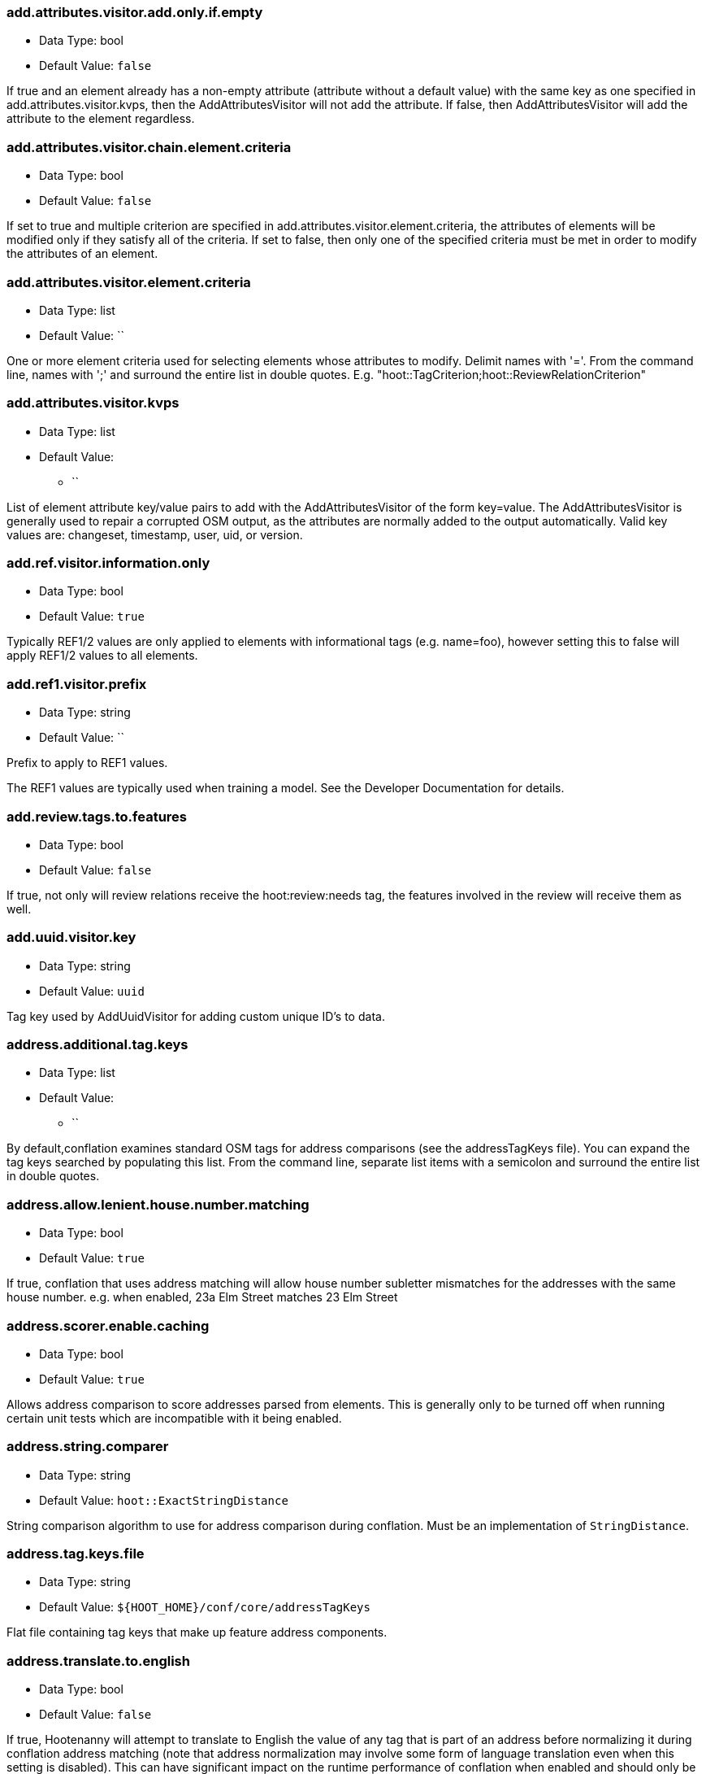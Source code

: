 //
// The ConfigOptions.asciidoc is a specially formatted file that is parsed
// during the build process to generate the ConfigOptions.h header file and
// user documentation. Changing the default values in this file will change
// the way Hootenanny runs so be careful, this isn't just documentation.
//
// This file is also parsed by asciidoc to generate the user documentation. Look
// at that; our docs and code are in lock step! Nice. Please keep this in mind
// when writing documentation. This isn't just comments, this is user
// documentation. Try to include the following information in the description:
//
// * What does this configuration change?
// * If relevant, what are the units of the config option (e.g. meters)?
// * Where can the user go to get more information? Please reference the
//   appropriate document. E.g. "See `convert` in the _Command Line
//   Reference_ for more information."
// * What other options may be of interest? E.g. "See also
//   `big.perty.op.sigma`"
// * Please keep the list in Alphabetical order.
//
// The format is as follows:
//
// The section name is all lowercase and separated by periods. This shouldn't
// contain any special characters.
// === key.name
//
// * Data Type: <string, double, list, bool, int, long>
// * Default Value: <value>
//
// If the default value is for a list then the default value should be followed
// by a number of sub items in the list. E.g.
// * Default Value:
// ** `<Value 1>`
// ** `<Value 2>`
// The left ticks provide proper formatting in the documentation.
//
// Finally the section that contains the documentation. This is free-form
// asciidoc just make sure you don't start any lines with "=== ".
// http://www.methods.co.nz/asciidoc/
//
=== add.attributes.visitor.add.only.if.empty

* Data Type: bool
* Default Value: `false`

If true and an element already has a non-empty attribute (attribute without a default value) with
the same key as one specified in add.attributes.visitor.kvps, then the AddAttributesVisitor will not
add the attribute.  If false, then AddAttributesVisitor will add the attribute to the element
regardless.

=== add.attributes.visitor.chain.element.criteria

* Data Type: bool
* Default Value: `false`

If set to true and multiple criterion are specified in add.attributes.visitor.element.criteria,
the attributes of elements will be modified only if they satisfy all of the criteria.  If set to
false, then only one of the specified criteria must be met in order to modify the attributes of an
element.

=== add.attributes.visitor.element.criteria

* Data Type: list
* Default Value: ``

One or more element criteria used for selecting elements whose attributes to modify. Delimit names
with '='. From the command line, names with ';' and surround the entire list in double quotes.
E.g. "hoot::TagCriterion;hoot::ReviewRelationCriterion"

=== add.attributes.visitor.kvps

* Data Type: list
* Default Value:
** ``

List of element attribute key/value pairs to add with the AddAttributesVisitor of the form
key=value.  The AddAttributesVisitor is generally used to repair a corrupted OSM output, as the
attributes are normally added to the output automatically.  Valid key values are: changeset,
timestamp, user, uid, or version.

=== add.ref.visitor.information.only

* Data Type: bool
* Default Value: `true`

Typically REF1/2 values are only applied to elements with informational tags (e.g. name=foo),
however setting this to false will apply REF1/2 values to all elements.

=== add.ref1.visitor.prefix

* Data Type: string
* Default Value: ``

Prefix to apply to REF1 values.

The REF1 values are typically used when training a model. See the Developer Documentation for
details.

=== add.review.tags.to.features

* Data Type: bool
* Default Value: `false`

If true, not only will review relations receive the hoot:review:needs tag, the features involved in
the review will receive them as well.

=== add.uuid.visitor.key

* Data Type: string
* Default Value: `uuid`

Tag key used by AddUuidVisitor for adding custom unique ID's to data.

=== address.additional.tag.keys

* Data Type: list
* Default Value:
** ``

By default,conflation examines standard OSM tags for address comparisons (see the addressTagKeys
file).  You can expand the tag keys searched by populating this list. From the command line,
separate list items with a semicolon and surround the entire list in double quotes.

=== address.allow.lenient.house.number.matching

* Data Type: bool
* Default Value: `true`

If true, conflation that uses address matching will allow house number subletter mismatches for the
addresses with the same house number.  e.g. when enabled, 23a Elm Street matches 23 Elm Street

=== address.scorer.enable.caching

* Data Type: bool
* Default Value: `true`

Allows address comparison to score addresses parsed from elements. This is generally only to be
turned off when running certain unit tests which are incompatible with it being enabled.

=== address.string.comparer

* Data Type: string
* Default Value: `hoot::ExactStringDistance`

String comparison algorithm to use for address comparison during conflation. Must be an
implementation of `StringDistance`.

=== address.tag.keys.file

* Data Type: string
* Default Value: `${HOOT_HOME}/conf/core/addressTagKeys`

Flat file containing tag keys that make up feature address components.

=== address.translate.to.english

* Data Type: bool
* Default Value: `false`

If true, Hootenanny will attempt to translate to English the value of any tag that is part of an
address before normalizing it during conflation address matching (note that address normalization
may involve some form of language translation even when this setting is disabled).  This can have
significant impact on the runtime performance of conflation when enabled and should only be enabled
if the source data is known to have non-English addresses.  The configuration option,
'language.translation.translator', controls which translator is used.

=== address.use.default.language.translation.only

* Data Type: bool
* Default Value: `true`

If true, conflation using address matching will use only libpostal for translating languages in
addresses, which occurs during address normalization.  If false, and  address.translate.to.english
is enabled, POI/Polygon conflation will use additional to English language translation before
address normalization.  Disable this only if libpostal's language translation is not adequate for
your language translation needs.

=== angle.histogram.extractor.bins

* Data Type: int
* Default Value: `16`

The number of data bins used by the AngleHistogramExtractor and the SampledAngleHistogramExtractor.

=== angle.histogram.extractor.smoothing

* Data Type: double
* Default Value: `0.0`

Smoothing value in radians used by the AngleHistogramExtractor and the
SampledAngleHistogramExtractor.

=== api.db.email

* Data Type: string
* Default Value: ``

Email address of the API database user.  Can be set here for debugging and testing.

=== apidb.bulk.inserter.output.files.copy.location

* Data Type: string
* Default Value: ``

Use this option if you wish to retain the file data generated during an OSM/Hootenanny API database
write.  This option is not needed and will be ignored if writing OSM data to a SQL file that will be
applied/written to an OSM API database at a later time.  If this option is populated, any file data
files generated as a result of executing the hoot convert command with an OSM API database target
are copied to the specified location.  This option should be set to a full file path to a SQL
file (.sql).

=== apidb.bulk.inserter.run.validation.in.memory

* Data Type: bool
* Default Value: `false`

When set to true, this bypasses STXXL disk writing completely when performing data validation, is
equivalent to apidb.bulk.inserter.validate.data=true and
apidb.bulk.inserter.stxxl.map.min.size=<infinity>, and overrides values passed in for those
settings.  If the system does not have enough memory to support in memory validation of the loaded
features, an out of memory error will occur.

=== apidb.bulk.inserter.starting.node.id

* Data Type: long
* Default Value: `1`

First record ID to assign to written nodes when writing to an OSM/Hootenanny API database or SQL
file.  Must be a positive number.  Use this when working with an offline database and know the
ID range you want to assign to node records.  If writing to an OSM API databse, this option is
ignored if "osmapidb.bulk.inserter.reserve.record.ids.before.writing.data" is set to true.

=== apidb.bulk.inserter.starting.way.id

* Data Type: long
* Default Value: `1`

First record ID to assign to written ways when writing to an OSM/Hootenanny API database or SQL file.
Must be a positive number.  Use this when working with an offline database and know the ID range you
want to assign to way records.  If writing to an OSM API databse, this option is
ignored if "osmapidb.bulk.inserter.reserve.record.ids.before.writing.data" is set to true.

=== apidb.bulk.inserter.starting.relation.id

* Data Type: long
* Default Value: `1`

First record ID to assign to written relations when writing to an OSM/Hootenanny API database or
SQL file.  Must be a positive number.  Use this when working with an offline database and know the
ID range you want to assign to relation records.  If writing to an OSM API database, this option is
ignored if "osmapidb.bulk.inserter.reserve.record.ids.before.writing.data" is set to true.

=== apidb.bulk.inserter.stxxl.map.min.size

* Data Type: long
* Default Value: `10000000`

Size at which the ID mappings storage for the OSM/Hootenanny API database bulk inserter switches
from a std::map to an stxxl::map, which is a container optimized for very large amounts of data.
For debugging purposes only.

=== apidb.bulk.inserter.temp.file.dir

* Data Type: string
* Default Value: `/tmp`

Allows for customizing where the OSM/Hootenanny API database bulk inserter stores temp files.

=== apidb.bulk.inserter.validate.data

* Data Type: bool
* Default Value: `false`

If true, the OSM/Hootenanny API database bulk inserter will renumber element IDs, check for
duplicated element IDs, check for invalid way node references, and check for invalid relation member
references.  Only duplicate element IDs and invalid way node references will cause a failure.
Invalid relation members will cause a warning to be logged.  You should enable this setting if you
are loading data that has not been previously validated in another OSM API database.  Enabling this
setting may cause writing to an OSM API database to occur more slowly.

=== apidb.bulk.inserter.use.source.version

* Data Type: bool
* Default Value: `false`

If true, the OSM/Hootenanny API database bulk inserter will use the version number provided in the
source data for all elements.  For most purposes using the supplied version is desired but in some
testing cases defaulting all versions to `1` simplifies tests and is therefore more desirable.

=== apidb.reader.read.full.then.crop.on.bounded

* Data Type: bool
* Default Value: `false`

This changes the behavior for reads from API databases over a bounds using the `bounds` option to
read in the full dataset and crop the data after the reading is complete instead of cropping the
input as part of the query. This is more inefficient for memory consumption but can be faster
overall for significantly large datasets, as the cropped database query performs slowly at larger
input sizes.

=== area.overlap.review.threshold

* Data Type: double
* Default Value: `0.835`

Areas that do not match and have a percentage overlap at or above this value will be marked for
review.

=== area.type.match.threshold

* Data Type: double
* Default Value: `0.8`

Tag similarity threshold (0.0 to 1.0) at or above which an area feature is considered to have
similar tags during matching.

=== area.type.overlap.review.threshold

* Data Type: double
* Default Value: `0.9`

Tag similarity threshold (0.0 to 1.0) at or above which an area feature is considered to have
similar tags when determining overlap reviews.

=== arff.writer.precision

* Data Type: int
* Default Value: `17`

The precision of numeric values written to Attribute-Relation (.arff) files.

=== attribute.conflation.aggressive.highway.joining

* Data Type: bool
* Default Value: `false`

If true, allows Attribute Conflation to more aggressively rejoin ways with names and specific
highway attribution into those with less specific highway attribution and no names.  Enabling this
option may result in some false positive road joining.

=== attribute.conflation.allow.ref.geometry.changes.for.bridges

* Data Type: bool
* Default Value: `true`

If true, allows Attribute Conflation to modify the geometry of a reference road layer to accommodate
bridge features.  If false, any bridge features represented in the secondary dataset, but not in the
reference dataset will be lost.

=== attribute.conflation.allow.reviews.by.score

* Data Type: bool
* Default Value: `false`

If true, all reviews outside of the score range established by the configuration options
review.score.criterion.max/min.threshold will be removed.

=== attribute.conflation.suppress.building.tag.on.multipoly.relation.constituents

* Data Type: bool
* Default Value: `true`

If true, any buildings that are part of a multipolygon relation will have their building=yes tags
removed during Attribute Conflation.

=== attribute.score.extractor.use.weight

* Data Type: bool
* Default Value: `false`

Determines whether the AttributeScoreExtractor uses weighting when extracting scores.

=== attribute.value.criterion.comparison.type

* Data Type: string
* Default Value: ``

The value comparison type used by AttributeValueCriterion. Valid values are: NumericEqualTo,
NumericLessThan, NumericLessThanOrEqualTo, NumericGreaterThan, NumericGreaterThanOrEqualTo,
TextEqualTo, TextContains, TextStartsWith, or TextEndsWith.

=== attribute.value.criterion.comparison.value

* Data Type: string
* Default Value: ``

The value to compare with AttributeValueCriterion.

=== attribute.value.criterion.type

* Data Type: string
* Default Value: ``

The type of attribute to compare with AttributeValueCriterion. Valid key values are: changeset,
timestamp, user, uid, or version.

=== autocorrect.options

* Data Type: bool
* Default Value: `true`

Temporary setting that addresses some Hootenanny iD Editor UI bugs.  See
MatchFactory::_tempFixDefaults() for more info.

=== bounds

* Data Type: string
* Default Value: ``

A geographic bounds of the form: "minx,miny,maxx,maxy" ("min_lon,min_lat,max_lon,max_lat") for a
rectangular bounds or "x1,y1;x2,y2;x3,y3;..." ("lon1,lat1;lon2,lat2;lon3,lat3...") for a closed
polygon. The option is used by the `convert`, `conflate`, and `changeset-derive` commands and
others. When specified, supporting readers will limit data read from the source to only features
that intersect the specified bounds. The coordinates are specified in the projection of the input
data source. The `crop` command uses its own version of bounds options as `crop.bounds.*`.

Example Usage:

----
hoot convert -D bounds="106.851,-6.160,107.052,-5.913" input.osm output.osm
----

=== bounds.input.file

* Data Type: string
* Default Value: ``

A complete file path that contains the bounds of to be used.  The bounds will be the min/max lat/lon
for the entire file.

Example Usage:

---
hoot convert -D bounds.input.file="$HOOT_HOME/test-files/ToyTestA.osm" input.osm output.osm
---

=== bounds.hoot.api.database

* Data Type: string
* Default Value: ``

Same as `bounds` but the resultant bounds filtering is only applied to Hootenanny API
database data sources when used with the convert and conflate commands.  This setting takes
precendence over the `bounds` setting for Hootenanny API database data sources only.

=== bounds.keep.entire.features.crossing.bounds

* Data Type: bool
* Default Value: `true`

If enabled, operations supporting the `bounds` option other than `crop` will not break apart
features crossing the specified. This is analagous to crop.keep.entire.features.crossing.bounds used
with the `crop` command.

=== bounds.keep.immediately.connected.ways.outside.bounds

* Data Type: bool
* Default Value: `false`

If enabled, APIDB readers will also return ways that are outside of `bounds` but immediately
connected to ways crossing or within the bounds. Can be used in conjunction with
`bounds.tag.immediately.connected.out.of.bounds.ways`. Not supported by all readers.

=== bounds.keep.only.features.inside.bounds

* Data Type: bool
* Default Value: `false`

If enabled, operations supporting the `bounds` option other than `crop` will throw out any features
that do not fall completely within the specified bounds. This is analagous to
crop.keep.entire.features.crossing.bounds used with the crop command.

=== bounds.osm.api.database

* Data Type: string
* Default Value: ``

Same as `bounds` but the resultant bounds filtering is only applied to OSM API database
data sources when used with the convert and conflate commands.  This setting takes precendence over
the `bounds` setting for OSM API database data sources only.

=== bounds.output.file

* Data Type: string
* Default Value: `tmp/bounds.osm`

Output location for a bounds file when the `--write-bounds` option is selected for supporting
commands.

=== bounds.remove.missing.elements

* Data Type: bool
* Default Value: `true`

If enabled, any call to commands supporting the `bounds` option will emove missing references to
missing elements as a result of map cropping.

=== bounds.tag.immediately.connected.out.of.bounds.ways

* Data Type: bool
* Default Value: `false`

If enabled, all ways that are outside of the bounds specified by `bounds` when performing a bounded
API database query but are immediately connected to a way that falls within or crosses the bounds
are tagged with a custom tag. Must be used in conjunction with
`bounds.keep.immediately.connected.ways.outside.bounds`. Not supported by all readers.

=== buffered.overlap.extractor.portion

* Data Type: double
* Default Value: `0.1`

The portion of the sqrt max of the area that the BufferedOverlapExtractor buffers object by.

=== building.address.match.enabled

* Data Type: bool
* Default Value: `true`

If true, Building Conflation will use building addresses to resolve match conflicts.

=== building.adjoining.tag.score.threshold

* Data Type: double
* Default Value: `0.8`

The minimum similarity score required for an adjoining building (building=terrace) to be recognized
during conflation.

=== building.changed.review

* Data Type: bool
* Default Value: `false`

If enabled, during building merging conflation will look for a "changed" building defined as a
matched building pair where their Intersection over Union value is greater than zero but falls below
the value specified in building.changed.review.iou.threshold. If the pair is classified as "changed"
they will be marked for review.

=== building.changed.review.iou.threshold

* Data Type: double
* Default Value: `0.2`

See building.changed.review.

=== building.date.format

* Data Type: string
* Default Value: `yyyy-MM-ddTHH:mm`

Date format string used by the building date tag value.  See QDateTime::fromString for more details.

=== building.date.tag.key

* Data Type: string
* Default Value: `source:date`

Tag key used by the building.review.if.secondary.newer configuration option.

=== building.force.contained.match

* Data Type: bool
* Default Value: `false`

If true, a building pair has been flagged for review, and one member of the pair is contained
completely inside the other, the pair will be matched instead.

=== building.keep.more.complex.geometry.when.auto.merging

* Data Type: bool
* Default Value: `true`

If true, when buildings are auto-merged during conflation the geometry of the more complex building
is the one that is kept.  If false or the buildings are equally complex, then the geometry of the
reference building is the geometry kept.  This does not apply to feature merging done during the
manual review process.

=== building.match.threshold

* Data Type: double
* Default Value: `${conflate.match.threshold.default}`

The threshold at which a match is called a match for buildings.

See also:

 * _Estimate Pairwise Relationships_, <<hootalgo>>

=== building.merge.many.to.many.matches

* Data Type: bool
* Default Value: `false`

If false, many to many building matches will result in a review. If true, they will all be merged
together when matched.

=== building.miss.threshold

* Data Type: double
* Default Value: `${conflate.miss.threshold.default}`

The threshold at which a miss is called a miss for buildings.

See also:

 * _Estimate Pairwise Relationships_, <<hootalgo>>

=== building.part.merger.thread.count

* Data Type: int
* Default Value: `8`

Number of threads used by BuildingPartMergerOp to process buildings.  A value of less than one
allows Hootenanny to automatically determine the optimal thread count.  The default value
corresponds to the default number of threads available on the Hootenanny VM and you may obtain
better performance by changing the value when dealing with other environments.

=== building.review.if.secondary.newer

* Data Type: bool
* Default Value: `false`

If true, any buildings in the secondary layer will be automatically reviewed against potentially
matching features in the reference layer if they are marked with a more recent date than that of the
reference feature.

=== building.review.matches.other.than.one.to.one

* Data Type: bool
* Default Value: `false`

If true, any building matches other than 1:1 matches are automatically marked for review.

=== building.review.threshold

* Data Type: double
* Default Value: `${conflate.review.threshold.default}`

The threshold at which a review is called a review for buildings.  See
`conflate.review.threshold.default`.

See also:

 * _Estimate Pairwise Relationships_, <<hootalgo>>

=== changeset.allow.deleting.reference.features

* Data Type: bool
* Default Value: `true`

If true, changesets derived are allowed to issue delete statements for the reference dataset (first
dataset passed to the changeset deriver) if calculated.  If false, any delete statements calculated
for the reference dataset will be ignored and not added to changeset output.

=== changeset.apidb.size.max

* Data Type: long
* Default Value: `1000`

This is the maximum number of elements to write to an OSM API database in a changeset push.
This value is used when splitting a changeset into smaller pieces.

NOTE: This is different to `changeset.max.size` which is the maximum number of elements that the
database can handle in a single changeset.

=== changeset.apidb.timeout

* Data Type: int
* Default Value: `500`

Timeout for HTTP requests for `changeset-apply` operations in number of seconds

=== changeset.apidb.writer.debug.output

* Data Type: bool
* Default Value: `false`

When set to true the `OsmApiWriter` class will write each changeset upload request and
response to the `$HOOT_HOME/tmp` directory (by default) for debugging.

NOTE: Use with care, the 28 MB Djibouti test changeset ballooned into 37 MB of debug output
files

=== changeset.apidb.writer.debug.output.path

* Data Type: string
* Default Value: `tmp`

Directory path to store debug output files in for `changeset-appy` commands.

NOTE: Use with care, the 28 MB Djibouti test changeset ballooned into 37 MB of debug output
files

=== changeset.apidb.writers.max

* Data Type: long
* Default Value: `10`

The maximum number of writers to spawn for writing changesets in parallel to an OSM API database.

=== changeset.apidb.writers.throttle

* Data Type: bool
* Default Value: `false`

Flag to turn on throttling for OSM API changeset writes.  When turned on, each processing thread
will wait `changeset.api.writers.throttle.time` seconds after a successful write before submitting
another changeset to the OSM API.

=== changeset.apidb.writers.throttle.cgimap

* Data Type: bool
* Default Value: `false`

Flag to turn on throttling if the OSM API uses CGImap in the back end instead of the rails port.
Checks the usage of CGImap and then enables `changeset.apidb.writers.throttle`.

=== changeset.apidb.writers.throttle.time

* Data Type: long
* Default Value: `10`

The number of seconds after a successful write before submitting another changeset to the OSM API.

=== changeset.apidb.writers.throttle.timespan

* Data Type: long
* Default Value: `0`

The number of seconds plus or minus for random throttling of the OSM API writer.

=== changeset.description

* Data Type: string
* Default Value: `Hootenanny ingest`

The text description that is written to the OSM API database with a changeset.

=== changeset.ignore.bounds

* Data Type: bool
* Default Value: `false`

If enabled, changeset writers will ignore the `bounds` configuration option. Otherwise, only
elements satisfying the configured geospatial bounds options will be used to generate changeset
statements. Currently this primarily used by the Cut and Replace workflow, as it handles the bounds
internally.

=== changeset.hashtags

* Data Type: string
* Default Value: `#hootbot`

Set of semicolon separated hashtags associated with a changeset, used for querying changesets and
for conflation campaigns

=== changeset.max.size

* Data Type: long
* Default Value: `10000`

The maximum allowed element size of an OSM changeset that can be written to an OSM API database
in a single changeset.

=== changeset.metadata.allowed.tag.keys

* Data Type: list
* Default Value:
** ``

This allows for writing metadata tags to the changeset output.

=== changeset.replacement.allow.deleting.reference.features.outside.bounds

* Data Type: bool
* Default Value: `true`

If disabled, replacement changesets generated by `changeset-derive` command with the `--replacement`
option will never add delete statements for reference features falling outside of `bounds`.

=== changeset.replacement.cut.only.implementation

* Data Type: string
* Default Value: `hoot::ChangesetCutOnlyCreator`

The `ChangesetReplacement` implementation used for changeset replacement derivation when
only cutting data.

=== changeset.replacement.implementation

* Data Type: string
* Default Value: `hoot::ChangesetReplacementCreator`

The `ChangesetReplacement` implementation used for changeset replacement derivation when
cutting and replacing data.

=== changeset.replacement.map.cleaner.transforms

* Data Type: list
* Default Value:
** `hoot::ReprojectToPlanarOp`
** `hoot::DuplicateNodeRemover`
** `hoot::UnlikelyIntersectionRemover`
** `hoot::DualHighwaySplitter`
** `hoot::RemoveInvalidMultilineStringMembersVisitor`

The map cleaning operations used by replacement changeset generation.

=== changeset.replacement.mark.elements.with.missing.children

* Data Type: bool
* Default Value: `false`

If enabled while deriving a replacement changeset, any encountered way having references to nodes
whose source elements do not exist or encountered relation having references to members whose source
elements do not exist will have a custom tag added to them to signal that the feature may require
manual cleanup.

=== changeset.replacement.retain.replacing.data.ids

* Data Type: bool
* Default Value: `true`

If true, replacement changesets will preserve the IDs of the elements used for replacement.
Generally, this is preferred when like datasets are being replaced with each other (e.g. replacing
public OSM with public OSM) that may have corresponding element IDs. Enabling this allows for modify
changeset statements to be generated appropriately in favor of create/delete statement for matching
elements between the datasets. If a replacement is being done against two dissimilar datasets which
may have ID conflicts for elements that are different from each other, then disabling this setting
may be desirable.

=== changeset.replacement.snap.exclude.types

* Data Type: list
* Default Value:
** `road_marking=solid_stop_line`
** `highway=steps`

Feature types that should never be snapped by `ChangesetReplacementCreator` when using
`UnconnectedWaySnapper`.

=== changeset.source

* Data Type: string
* Default Value: `Hootenanny`

Specifies the source for the edits that have been made in the changeset

=== changeset.user.id

* Data Type: long
* Default Value: `-1`

The user ID used by certain changeset writers when writing to an OSM API database.

=== changeset.xml.writer.add.timestamp

* Data Type: bool
* Default Value: `true`

If true, XML changesets will add the 'timestamp' attribute to the element tags.  If false, the
timestamp attribute will not be added.  This generally should only be set to false for testing
purposes.

=== circular.error.default.value

* Data Type: double
* Default Value: `15.0`

Set the circular error tag on features to this value, in meters, by default if the tag isn't already
populated.

=== circular.error.tag.keys

* Data Type: list
* Default Value:
** `error:circular`
** `accuracy`

A list of tag keys whose values are known to contain circular error (CE; accuracy) data. Multiple
values may be specified for situations where input data uses different circular error tag keys. If
a feature contains more than one tag key from this list, only one of the values will be used. If
this list is empty, no circular error will be parsed from input features and a the value defined by
+circular.error.default.value+ will be used for all features.

=== config.options.file

* Data Type: string
* Default Value: `conf/core/ConfigOptions.asciidoc`

Path to this file.  Only modified during testing the Hootenanny options command.

=== conflate.element.criterion

* Data Type: string
* Default Value: ``

Criteria used for filtering elements before conflating them.

=== conflate.element.criterion.negate

* Data Type: bool
* Default Value: `false`

Negates conflate.element.criterion.

=== conflate.info.max.size.per.cache

* Data Type: int
* Default Value: `100000`

The maximum number of elements to cache information for per cache when running Conflation. This
maximum size is repeated across multiple internal element information caches. To disable caching,
completely specify a value less than one.

=== conflate.mark.merge.created.multilinestring.relations

* Data Type: bool
* Default Value: `false`

Marks any multilinestring relations created as a result of merging during conflation with a custom
tag. Individual mergers must enable this option independently.

=== conflate.match.building.model

* Data Type: string
* Default Value: `models/BuildingModel.rf`

Path to the RF building model. A new model can be created with `build-model`. Searches local path
and then `$HOOT_HOME/conf/`.

=== conflate.match.highway.classifier

* Data Type: string
* Default Value: `hoot::HighwayRfClassifier`

The highway match classifier to use. This should only be used for testing and debugging.

=== conflate.match.highway.model

* Data Type: string
* Default Value: `models/HighwayModel.rf`

Path to the RF highway model. A new model can be created with `build-model`. Searches local path
and then `$HOOT_HOME/conf/`. This is only relevant if the `conflate.match.highway.classifier` is
set to `hoot::HighwayRfClassifier`.

=== conflate.match.poi.model

* Data Type: string
* Default Value: `models/PoiModel.rf`

Path to the POI match classifier model. A new model can be created with `build-model`. Searches
local path and then `$HOOT_HOME/conf/`.

=== conflate.match.threshold.default

* Data Type: double
* Default Value: `0.6`

The default threshold at which a match is called a match. Valid values are between 0.0 and 1.0.

See also:

 * _Estimate Pairwise Relationships_, <<hootalgo>>

=== conflate.miss.threshold.default

* Data Type: double
* Default Value: `0.6`

The default threshold at which a miss is called a miss. Valid values are between 0.0 and 1.0.

See also:

 * _Estimate Pairwise Relationships_, <<hootalgo>>

=== conflate.post.ops

* Data Type: list
* Default Value:
** `hoot::RemoveMissingElementsVisitor`
** `hoot::PoiPolygonInvalidReviewNodeRemover`
** `hoot::SuperfluousNodeRemover`
** `hoot::SmallHighwayMerger`
** `hoot::ReplaceRoundabouts`
** `hoot::RemoveMissingElementsVisitor`
** `hoot::RemoveInvalidReviewRelationsVisitor`
** `hoot::RemoveDuplicateReviewsOp`
** `hoot::BuildingOutlineUpdateOp`
** `hoot::WayJoinerOp`
** `hoot::RemoveInvalidRelationVisitor`
** `hoot::RemoveInvalidMultilineStringMembersVisitor`
** `hoot::SuperfluousWayRemover`
** `hoot::RemoveDuplicateWayNodesVisitor`
** `hoot::DuplicateWayRemover`
** `hoot::RemoveDuplicateRelationMembersVisitor`
** `hoot::RemoveEmptyRelationsOp`
** `hoot::RelationCircularRefRemover`
** `hoot::RoadCrossingPolyReviewMarker`
** `hoot::ApiTagTruncateVisitor`
** `hoot::AddHilbertReviewSortOrderOp`

List of operations to run in the conflate command after data is conflated, but before exporting.
'hoot info --operators' displays information about the available operations.

=== conflate.pre.ops

* Data Type: list
* Default Value:
** `hoot::RemoveMissingElementsVisitor`
** `hoot::BuildingOutlineRemoveOp`
** `hoot::RemoveRoundabouts`
** `hoot::MapCleaner`
** `hoot::HighwayCornerSplitter`
** `hoot::RemoveInvalidReviewRelationsVisitor`
** `hoot::RubberSheet`

Runs in the conflate command after data is loaded. 'hoot info --operators' displays information
about the available operations.

See also: <<MapCleanerTransforms,map.cleaner.transforms>>

=== conflate.remove.superfluous.ops

* Data Type: bool
* Default Value: `true`

Enabling this option allows Hootenanny to remove any operators defined in `conflate.pre.ops`,
`conflate.post.ops`, or `map.cleaner.transforms` before running conflation that are not associated
with the feature types being conflated as specified in the `match.creators` option. Doing so can
increase runtime performance for some inputs. e.g. If you're only conflating buildings, then any
operators used strictly for road data cleaning will be automatically disabled. This is primarily
used for debugging purposes and should normally be left enabled. See the
`FilteredByGeometryTypeCriteria` interface for information about determining which feature types are
associated with conflate operators.

=== conflate.review.threshold.default

* Data Type: double
* Default Value: `0.6`

The default threshold at which a review is called a review. Reviews are also declared in some
other situations when the relationship is not clear. Valid values are between 0.0 and 1.0.

See also:

 * _Estimate Pairwise Relationships_, <<hootalgo>>

=== conflate.rubber.sheet.element.criteria

* Data Type: list
* Default Value:
** `hoot::LinearWaterwayCriterion`
** `hoot::LinearWaterwayWayNodeCriterion`
** `hoot::PowerLineCriterion`
** `hoot::PowerLineWayNodeCriterion`

Determines which type of features are rubbersheeted during conflation when rubbersheeting is part
of the conflation pre-operations. An empty list will rubbersheet all types of features.

=== conflate.stats.types

* Data Type: string
* Default Value: ``

The string that lists the types of conflation used in the user interface.  The possible values
are: reference, cookieCutter, average, and advancedConflation. TODO: Is this used anywhere?

=== conflate.tag.disable.value.truncation

* Data Type: bool
* Default Value: `false`

This will disable use of the ApiTagTruncateVisitor, which truncates tag values down to size limit
acceptable by the OpenStreetMap API, if found in either conflate.pre.ops or conflate.post.ops by
either the conflate or score-matches commands. Setting this option to true is generally intended for
testing purposes only.

=== conflate.tag.filter

* Data Type: string
* Default Value: ``

A JSON tag filter that is applied to filter features before conflation. See the Hootenanny User
Guide "Feature Filtering" section for filter usage examples.

=== conflate.use.data.source.ids.1

* Data Type: bool
* Default Value: `true`

Determines whether the reader used by the conflate command to read the first input dataset will
use the element ID's specified by the input datasets (true) or use internal ID management for the
inputs (false).

=== conflate.use.data.source.ids.2

* Data Type: bool
* Default Value: `false`

Determines whether the reader used by the conflate command to read the second input dataset will
use the element ID's specified by the input datasets (true) or use internal ID management for the
inputs (false).

=== conflator.min.valid.score

* Data Type: double
* Default Value: `0.01`

This is the minimum valid manipulation score in the legacy greedy optimization routine. Setting
the value lower will create more (likely overzealous) matches. Setting the value higher will drop
less confident matches.

=== contains.node.criterion.id

* Data Type: long
* Default Value: `0`

ID of the node that ContainsNodeCriterion should search for.

=== convert.require.area.for.polygon

* Data Type: bool
* Default Value: `true`

If true, an element must be classifiable as an area geometry in the Hootenanny schema in order to
be converted to a GEOS polygon.

=== convert.ops

* Data Type: list
* Default Value:
** ``

Specifies one or more semi-colon delimited map operations or visitors to apply before writing
converted data.  This is only applicable to the convert command. 'hoot info --operators' displays
information about the available operations.

=== cookie.cutter.alpha

* Data Type: double
* Default Value: `1000.0`

The size in meters used for alpha by the cookie cutter map operation (CookieCutterOp). A larger
value makes a smoother shape and a smaller value will create a rough shape with more holes. Value
in meters.

=== cookie.cutter.alpha.shape.buffer

* Data Type: double
* Default Value: `0.0`

The buffer to add to the alpha shape before cutting by the cookie cutter map operation
(CookieCutterOp). A negative value will make the shape smaller.  Value in meters.

=== cookie.cutter.alpha.shape.max.threads

* Data Type: int
* Default Value: `10`

Creating the alpha shape is a time consuming process that is sped up by merging and straggler testing
in parallel.  This sets the number of processing threads to utilize for processing the alpha shape in
parallel.  Warning: each thread has some memory overhead

=== cookie.cutter.output.crop

* Data Type: bool
* Default Value: `false`

Crops based on the polygon rather than doing a cookie cut when using the cookie cutter map
operation (see CookieCutterOp).

=== create.bogus.review.tags

* Data Type: bool
* Default Value: `false`

Creates example review tags for debugging. All reviews created with this mechanism are invalid.

=== crop.bounds

* Data Type: string
* Default Value: ``

Bounds used by the map cropper when cropping a map. See the `bounds` option for format detail.

=== crop.invert

* Data Type: bool
* Default Value: `false`

If false, will keep the data falling within the crop bounds. If true, will keep only data outside
of the bounds.

=== crop.keep.entire.features.crossing.bounds

* Data Type: bool
* Default Value: `false`

If true, will not break apart features crossing the crop bounds. Ignored if crop.invert is enabled.

=== crop.keep.only.features.inside.bounds

* Data Type: bool
* Default Value: `false`

If true, will throw out any features that do not fall completely within the crop bounds. Ignored if
crop.invert is enabled.

=== crop.random.max.node.count

* Data Type: int
* Default Value: `-1`

The maximum number of nodes to be cropped out when running either the `crop-random` command or
`RandomMapCropper`.

=== crop.random.pixel.size

* Data Type: double
* Default Value: `0.001`

The pixel size used when running either the `crop-random` command or `RandomMapCropper`.

=== data.summary.tag.sources

* Data Type: list
* Default Value:
** ``

List of valid values for data sources used to calculate the summary data for multiple conflations

=== debug.maps.filename

* Data Type: string
* Default Value: `tmp/debug.osm`

Debugging: The filename to use when saving the debug map during conflation.

=== debug.maps.remove.missing.elements

* Data Type: bool
* Default Value: `true`

If enabled, debug maps will have missing element references removed upon their writing. This allows
the output to be viewed in JOSM.

=== debug.maps.write

* Data Type: bool
* Default Value: `false`

If true, multiple debug maps will be generated during a conflation job.  The output path of the maps
is controlled by debug.maps.filename.  The maps can be large and slow things down
significantly.

=== differential.remove.reference.data

* Data Type: bool
* Default Value: `true`

If false, when running Differential Conflation the reference elements will not be dropped from the
output. Setting this to false is primarily useful when debugging unconnected way snapping issues.

=== differential.remove.unconflatable.data

* Data Type: bool
* Default Value: `true`

If true Differential Conflation will remove all elements from output which Hootenanny is unable to
match. If false, the unconflatable data will pass through to the output.

=== differential.snap.unconnected.roads

* Data Type: bool
* Default Value: `false`

If true, when running Differential Conflation the Unconnected Way Snapper will snap unconnected
secondary road endpoint nodes to the nearest reference road.

=== differential.tag.ignore.list

* Data Type: list
* Default Value:
** ``

List of non-metadata tags to ignore when performing differential conflation with tags. Metadata tags
are always ignored.

=== differential.treat.reviews.as.matches

* Data Type: bool
* Default Value: `true`

If true, reviews are treated as matches by Differential Conflation and removed from the output if
differential.remove.reference.data is enabled. If set to false, reviews are not treated as matches
and will pass through to the differential output.

=== direction.finder.angle.threshold

* Data Type: double
* Default Value: `45.0`

Maximum angle different in degrees that two line features can have and still be considered as
going in the same direction by DirectionFinder::isSimilarDirection2. Used by Attribute Conflation
only.

=== distance.node.criterion.center

* Data Type: string
* Default Value: ``

WGS84 coordinate in the format: "x,y" that the DistanceNodeCriterion should use as a center when
searching for nodes.

=== distance.node.criterion.distance

* Data Type: double
* Default Value: `-1.0`

Distance in meters that the DistanceNodeCriterion should search for nodes out from a center
specified by 'distance.node.criterion.center'.

=== dual.highway.marker.mark.crossing.roads

* Data Type: bool
* Default Value: `false`

If enabled, DualHighwayMarker will tag roads crossing between divided roads in addition to the
divided roads themselves.

=== dual.highway.marker.crossing.roads.parallel.score.threshold

* Data Type: double
* Default Value: `0.4`

How perpendicular a road must be to a divided road to be considered as crossing it, with 0.0 being
the most perpendicular and 1.0 being the least.

=== dual.highway.marker.parallel.score.threshold

* Data Type: double
* Default Value: `0.9`

How parallel two

=== dual.highway.splitter.driving.side

* Data Type: string
* Default Value: `right`

When splitting divided highways, do we assume the drivers are on the right or left?

See also: <<MapCleanerTransforms,map.cleaner.transforms>>

=== dual.highway.splitter.split.size

* Data Type: double
* Default Value: `12.5`

By default how much space should be put between two divided roads when they're divided by the
DualHighwaySplitter. Units are in meters.

See also: <<MapCleanerTransforms,map.cleaner.transforms>>

=== duplicate.name.case.sensitive

* Data Type: bool
* Default Value: `true`

If true, all cleaning and conflation merge operations will only remove duplicate names when their
case also matches.  If false, cleaning and conflation merge operations will consider names with
the same text but differing case as the same with each other.

See also: <<MapCleanerTransforms,map.cleaner.transforms>>

=== duplicate.name.preserve.original.name

* Data Type: bool
* Default Value: `false`

If true, the Duplicate Name Remover will always preserve the original name tag.  Otherwise, it
will treat name and alternate name tags equally.

=== duplicate.node.remover.distance.threshold

* Data Type: double
* Default Value: `0.01`

When merging nodes with DuplicateNodeRemover, determines what tolerance should be used for deciding
if two nodes are identical. Larger values are more likely to merge nodes which are not true
duplicates of each other. The units are in meters, and the value must be greater than zero.

=== duplicate.way.remover.strict.tag.matching

* Data Type: bool
* Default Value: `true`

If true, when comparing duplicate ways, the ways and their name tags will only be merged together
when all other non-name tags between the two match.  If false, the ways and their name tags will be
merged together regardless of whether all of their non-name tags match.

=== edge.distance.extractor.spacing

* Data Type: double
* Default Value: `5.0`

The spacing used by the EdgeDistanceExtractor.  Units in meters.

=== element.cache.size.node

* Data Type: long
* Default Value: `10000000`

Size of the in memory node cache used when streaming I/O is used with nodes.

=== element.cache.size.relation

* Data Type: long
* Default Value: `2000000`

Size of the in memory relation cache used when streaming I/O is used with relations.

=== element.cache.size.way

* Data Type: long
* Default Value: `2000000`

Size of the in memory way cache used when streaming I/O is used with ways.

=== element.criterion.negate

* Data Type: bool
* Default Value: `false`

If true, element criterion passed to an ElementCriterionConsumer will be negated. Not honored by
all ElementCriterionConsumers. Since this configuration option is shared across all
ElementCriterionConsumers, there may be undesirable effects in invocations involving multiple
ElementCriterionConsumers.

=== element.hash.visitor.non.metadata.ignore.keys

* Data Type: list
* Default Value:
** ``

List of tag keys for the ElementHashVisitor to ignore during comparison when calculating element
hashes.

=== element.id.criterion.ids

* Data Type: list
* Default Value:
** ``

A list of element IDs to pass to ElementIdCriterion.

=== element.sorter.element.buffer.size

* Data Type: long
* Default Value: `-1`

The maximum number of elements allowed to be in memory during element sorting.  A value of -1
indicates no limit.

=== english.words.files

* Data Type: list
* Default Value:
** `/usr/share/dict/american-english-insane`
** `/usr/share/dict/american-english-huge`
** `/usr/share/dict/american-english-large`
** `/usr/share/dict/american-english-small`
** `/usr/share/dict/american-english`
** `/usr/share/dict/words`

Absolute file path to dictionaries of English words. The first file found will be loaded into the
dictionary of English words and used by some algorithms. If the files are not found then the English
words will be silently ignored.

=== generic.line.matcher.max.angle

* Data Type: double
* Default Value: `90.0`

Sets that maximum angle that is still considered a generic line match. Units in degrees.

=== generic.line.subline.matcher

* Data Type: string
* Default Value: `hoot::MaximalSublineMatcher`

The way subline matcher to use when determining matching sublines with generic line conflation.

=== generic.line.type.threshold

* Data Type: double
* Default Value: `0.8`

Tag similarity threshold (0.0 to 1.0) at or above which an linear element not conflatable by
specific Hootenanny conflation routines is considered to have similar tags.

=== generic.point.type.threshold

* Data Type: double
* Default Value: `0.8`

Tag similarity threshold (0.0 to 1.0) at or above which an point element not conflatable by
specific Hootenanny conflation routines is considered to have similar tags.

=== generic.point.polygon.type.threshold

* Data Type: double
* Default Value: `0.8`

Tag similarity threshold (0.0 to 1.0) at or above which a pair of point and polygon elements not
conflatable by specific Hootenanny conflation routines is considered to have similar tags.

=== generic.polygon.type.threshold

* Data Type: double
* Default Value: `0.8`

Tag similarity threshold (0.0 to 1.0) at or above which an polygon element not conflatable by
specific Hootenanny conflation routines is considered to have similar tags.

=== geometry.linear.merger.default

* Data Type: string
* Default Value: `hoot::LinearSnapMerger`

The merger to use when merging features with linear geometries during conflation. Must inherit from
`LinearMergerAbstract`.

=== geometry.modifier.rules.file

* Data Type: string
* Default Value: `${HOOT_HOME}/conf/core/GeometryModifierRules.json`

Path to a json file containing the actions, filters and arguments used for the
hoot::GeometryModifierOp.

==== Rule File Format
-----
{
    "way_to_poly":    // Command: way_to_poly, collapse_poly, etc.
                      // See implementations of GeometryModifierAction
    {
        "filter":     // Filter for limiting the elements to process. The modifier uses the
                      // Feature Filtering logic as used for conflation (FeatureFiltering.asciidoc)
        {
            "must":
            [
                {
                    "tag": "aeroway=runway"
                }
            ]
        },
        "arguments":  // Arguments specific to the selected command
        {
            "default_width_m": 10,
            "width_tag_m" : "width"
        }
    },
    "collapse_poly":  // Next command: all commands defined are processed in sequence
    {
        "filter":
        {
        "must":
            [
                {
                    "tag": "building=yes"
                }
            ]
        },
        "arguments":
        {
            "max_area_in_m": 15000
        }
    }
}
-----

=== geonames.reader.string.cache.size

* Data Type: int
* Default Value: `100000`

The maximum number of parsed tag string values stored in an in-memory cache when reading
GeoNames data.

=== graph.comparator.max.threads

* Data Type: int
* Default Value: `10`

The maximum number of graph comparator threads that can be launched by the Compare command.

=== hash.seed.zero

* Data Type: bool
* Default Value: `false`

Sets the Qt hash seed to 0 for consistent hash values and hash based container content order. This
is required for unit tests, but shouldn't be used in normal operation.

=== highway.corner.splitter.rounded.max.node.count

* Data Type: int
* Default Value: `6`

Maximum number of nodes in a row to consider for a bend in a way to determine if the way
is a rounded corner that should be split.  The higher the number, the more heading calculations
are required.  The lower the number, the less accurate it will be.

=== highway.corner.splitter.rounded.split

* Data Type: bool
* Default Value: `false`

Rounded corners in one dataset can cause non-rounded corners in the secondary dataset to not
conflate.

=== highway.corner.splitter.rounded.threshold

* Data Type: double
* Default Value: `55.0`

Threshold in degrees between the heading of rounded bends in way that constitutes a corner.

=== highway.corner.splitter.threshold

* Data Type: double
* Default Value: `55.0`

Threshold in degrees between the heading of two way segments that constitutes a corner.

=== highway.crossing.poly.rules

* Data Type: string
* Default Value: `${HOOT_HOME}/conf/core/RoadCrossingPolyRules.json`

Rules for which types of polygon features to check for roads crossing over them to flag as reviews
by RoadCrossingPolyReviewMarker. See the "Crossing Roads" section in the "Feature Validation"
documentation for detail on the rule file format.

=== highway.match.threshold

* Data Type: double
* Default Value: `0.161`

The threshold at which a match is called a match for roads. Valid values are between 0.0 and 1.0.

See also:

 * _Estimate Pairwise Relationships_, <<hootalgo>>

=== highway.matcher.heading.delta

* Data Type: double
* Default Value: `${way.matcher.heading.delta}`

The distance around a point on a highway to look when calculating the heading.  See
`way.matcher.heading.delta`.

=== highway.matcher.max.angle

* Data Type: double
* Default Value: `${way.matcher.max.angle}`

Sets that maximum angle that is still considered a highway match. Units in degrees.

=== highway.max.enum.diff

* Data Type: double
* Default Value: `0.6`

If two highways have significantly different enumerated types then they will not be considered
for match. For example:

* "highway=primary" vs "highway=secondary" has a diff of 0.2.
* "highway=primary" vs "highway=footway" has a diff of 0.67.

=== highway.miss.threshold

* Data Type: double
* Default Value: `0.999`

The threshold at which a miss is called a miss for roads. Valid values are between 0.0 and 1.0.

See also:

 * _Estimate Pairwise Relationships_, <<hootalgo>>

=== highway.review.threshold

* Data Type: double
* Default Value: `0.25`

The threshold at which a review is called a review for roads. Valid values are between 0.0 and 1.0.

See also:

 * _Estimate Pairwise Relationships_, <<hootalgo>>

=== highway.subline.matcher

* Data Type: string
* Default Value: `${way.subline.matcher}`

The highway subline matcher to use when determining matching highway sublines.

=== highway.subline.string.matcher

* Data Type: string
* Default Value: `${way.subline.string.matcher}`

The way subline string matcher to use when determining matching sublines for highways.

=== hoot.osm.auth.consumer.key

* Data Type: string
* Default Value: ``

OpenstreetMap OAuth Consumer Key found after registering Hootenanny with OpenstreetMap (or its
derivatives) at `http://<OSM Domain>/user/<your username>/oauth_clients`

=== hoot.osm.auth.consumer.secret

* Data Type: string
* Default Value: ``

OpenstreetMap OAuth Private Consumer Key found after registering Hootenanny with OpenstreetMap (or
its derivatives) at `http://<OSM Domain>/user/<your username>/oauth_clients`

=== hoot.osm.auth.access.token

* Data Type: string
* Default Value: ``

OpenstreetMap OAuth Access Token for gaining access to the OAuth protected OSM API

=== hoot.osm.auth.access.token.secret

* Data Type: string
* Default Value: ``

OpenstreetMap OAuth Private Access Token for gaining access to the OAuth protected OSM API

=== hoot.services.auth.access.token

* Data Type: string
* Default Value: ``

Hootenanny Web Services public access token required by some Hootenanny commands.  Use the
Hootenanny 'login' command to retrieve access tokens.

=== hoot.services.auth.access.token.secret

* Data Type: string
* Default Value: ``

Hootenanny Web Services private access token required by some Hootenanny commands.  Use the
Hootenanny 'login' command to retrieve access tokens.

=== hoot.services.auth.host

* Data Type: string
* Default Value: `localhost`

Host name of the machine the Hootenanny Web Services are located on.

=== hoot.services.auth.port

* Data Type: int
* Default Value: `8080`

Port of the machine the Hootenanny Web Services are located on.  If left empty, port 80 will be
used.

=== hoot.services.auth.user.name

* Data Type: string
* Default Value: ``

Hootenanny Web Services user name associated with an authenticated login.

=== hootapi.db.writer.copy.bulk.insert

* Data Type: bool
* Default Value: `false`

If set to true, the Hootenanny API database writer will insert new records using Postgres COPY
statements, which may increase performance when writing large datasets.  This setting can only
be activated when writing new records and will not work when existing records need to be modified
or deleted.  It also requires writing out temporary files, so extra disk space is needed.

=== hootapi.db.writer.create.user

* Data Type: bool
* Default Value: `false`

Should the hootapi services DB writer automatically create the specified user if it doesn't exist.
This is most useful when debugging and testing.

=== hootapi.db.writer.output.id.mappings

* Data Type: string
* Default Value: ``

If this value is set to a non-empty string, the system will attempt to open a file with the
specified name and output all the ID mappings (source to destination) used for nodes, ways, and
relations that were written to the database.

=== hootapi.db.writer.overwrite.map

* Data Type: bool
* Default Value: `false`

If set to true then if there is already a map with the specified name then it will be removed before
a new map is written.

=== hootapi.db.writer.preserve.version.on.insert

* Data Type: bool
* Default Value: `false`

If true, versions for elements are retained on new writes to the Hootenanny API database. If false,
versions are reset to an initial version of 1.

=== hootapi.db.writer.remap.ids

* Data Type: bool
* Default Value: `false`

If this value is set to true, then all incoming element IDs are remapped into new IDs as the
elements are written to a Hootenanny API database, otherwise the original IDs from the map
are preserved.

=== id.generator

* Data Type: string
* Default Value: `hoot::DefaultIdGenerator`

Sets the default ID generator class name. This determines how Hootenanny will assign new element
IDs as they're created. The `DefaultIdGenerator` assigns IDs in a decrementing fashion (e.g. -1,
-2, ...). The `hoot::PositiveIdGenerator` increments the IDs (e.g. 1, 2, 3, ...).

Both generators maintain a different count for each element type. E.g. you can have a Node with ID
1 and a Way with ID 1. This will not cause any problems within Hootenanny and is a legitimate way
of assigning IDs within OSM.

Example Usage:

----
hoot convert -D schema.translation.script=$HOOT_HOME/translations/Identity.js -D id.generator=hoot::PositiveIdGenerator -D id.generator.node.start=100 -D id.generator.relation.start=200 -D id.generator.way.start=300 myinput.osm myoutput.osm
----

=== id.generator.node.start

* Data Type: double
* Default Value: `0`

Sets the default start ID for nodes. The first value assigned is generator specific. (E.g. for
default the first assigned id will be -1)

=== id.generator.relation.start

* Data Type: double
* Default Value: `0`

Sets the default start ID for relations. The first value assigned is generator specific. (E.g.
for default the first assigned id will be -1)

=== id.generator.way.start

* Data Type: double
* Default Value: `0`

Sets the default start ID for ways. The first value assigned is generator specific. (E.g. for
default the first assigned id will be -1)

=== implicit.tagger.add.top.tag.only

* Data Type: bool
* Default Value: `true`

If true, implicit taggers will only add the implicit tag to the element with the highest tag
occurrence count for a given set of inputs name tokens.  Setting to true may be useful in reducing
false positive applied tags to elements.

=== implicit.tagger.additional.name.keys

* Data Type: list
* Default Value:
** `note`

A list of additional tag keys to be considered as names when tagging implicitly based on type.

=== implicit.tagger.allow.tagging.specific.entities

* Data Type: bool
* Default Value: `true`

If true, implicit taggers will attempt to add more specific tags to existing non-generic elements
(dependent on the element type filter; e.g. for POIs, elements with a tag more specific than
"poi=yes").  If false, implicit taggers will ignore all non-generic elements during implicit
tagging.

=== implicit.tagger.allow.words.involved.in.multiple.rules

* Data Type: bool
* Default Value: `false`

If true, implicit taggers will allow for returning tags for a name when that name is involved in
more than one tagging rule.  Setting to false may be useful in reducing false positive applied tags
to elements.

=== implicit.tagger.match.end.of.name.single.token.first

* Data Type: bool
* Default Value: `true`

If true, implicit taggers will attempt to match the last token in a name to an implicit tag rule
first before attempting to match other parts of the name.  Setting to true can be useful in getting
better tagging performance for names that would otherwise be involved in multiple implicit tag
rules.

=== implicit.tagger.max.name.length

* Data Type: int
* Default Value: `75`

The maximum length a name tag value can have for the type tagger to try and derive a type from it.

=== implicit.tagger.rules.database

* Data Type: string
* Default Value: `${HOOT_HOME}/conf/core/implicit-tag-rules/osm-geonames-4-5-18.sqlite`

Database used by the POI implicit tagger to derive POI type tags implicitly based on a POI's name.

=== implicit.tagging.database.deriver.minimum.tag.occurrences.per.word

* Data Type: int
* Default Value: `1000`

The minimum number of times a tag must be associated with a word in order for an implicit tag rule
to be created that is associated with it.

=== implicit.tagging.database.deriver.minimum.word.length

* Data Type: int
* Default Value: `3`

The minimum allowed word length when associating word tokens with tags.

=== implicit.tagging.database.deriver.custom.rule.file

* Data Type: string
* Default Value: `${HOOT_HOME}/conf/core/implicit-tag-rules/implicitTagRulesCustomRuleList`

Flat file containing tab separated word key/value pairs to use as custom rules when deriving an
implicit tags database from POI names.

=== implicit.tagging.database.deriver.tag.ignore.file

* Data Type: string
* Default Value: `${HOOT_HOME}/conf/core/implicit-tag-rules/implicitTagRulesTagIgnoreList`

Flat file containing key/value pairs to ignore when deriving an implicit tags database from POI
names.  Use 'key=*' to ignore all tags for a given key.

=== implicit.tagging.database.deriver.translate.names.to.english

* Data Type: bool
* Default Value: `false`

If true, the implicit tag raw rules deriver will translate name words to English as implicit tag
rules are derived.

=== implicit.tagging.database.deriver.word.ignore.file

* Data Type: string
* Default Value: `${HOOT_HOME}/conf/core/implicit-tag-rules/implicitTagRulesWordIgnoreList`

Flat file containing words to ignore when deriving an implicit tags database from POI names.

=== implicit.tagging.database.deriver.use.schema.tag.values.for.words.only

* Data Type: bool
* Default Value: `true`

If true, the implicit tag raw rules generator will only consider words that correspond to a OSM tag
value in the Hootenanny schema.

=== implicit.tagging.element.criterion

* Data Type: string
* Default Value: `hoot::ImplicitTagEligiblePoiPolyCriterion`

Criterion class inheriting from hoot::ImplicitTagEligibleCriterion; The default,
ImplicitTagEligiblePoiPolyCriterion, derives tag information from POIs, buildings, and areas.  To
pass in more nested criterion, use the Hootenanny Javascript interface instead.

=== implicit.tagging.keep.temp.files

* Data Type: bool
* Default Value: `false`

If true, the implicit tag raw rules/database derivers will keep all temporary file output.  For
debugging only.

=== implicit.tagging.name.cleaning.tokens.file

* Data Type: string
* Default Value: `${HOOT_HOME}/conf/core/implicit-tag-rules/implicitTagRulesNameCleaningTokens`

Flat file containing tokens that should be ignored in names when deriving implicit type tagging
rules or when determining whether to type tag an element using implicit tagging.

=== implicit.tagging.raw.rules.deriver.skip.filtering

* Data Type: bool
* Default Value: `false`

If true, the implicit tag raw rules deriver will skip node filtering.  Only set to true if the input
data has been filtered with ImplicitTagEligiblePoiCriterion beforehand.

=== implicit.tagging.raw.rules.deriver.sort.parallel.count

* Data Type: int
* Default Value: `-1`

The number of parallel processes used when sorting output by the implicit tag raw rules deriver.
The default value of -1 uses a count equal to the number of processors on the machine.  Valid values
are -1 or 1 up to the number of available processors.

=== implicit.tagging.translate.names.to.english

* Data Type: bool
* Default Value: `false`

If true, all implicit taggers will translate element name words to English before querying the
corresponding implicit tag rules database.

=== javascript.schema.translator.path

* Data Type: list
* Default Value:
** `${HOOT_HOME}/translations`
** `${HOOT_HOME}/translations-local`
** `${HOOT_HOME}/rules`

A list of paths to include in the javascript translator search path.

=== in.bounds.criterion.bounds

* Data Type: string
* Default Value: ``

The bounding box used by InBoundsCriterion. See the `bounds` option for format detail.

=== in.bounds.criterion.strict

* Data Type: bool
* Default Value: `true`

If true, InBoundsCriterion requires features exist completely within `in.bounds.criterion.bounds`
in order for the criterion to be satisfied. If false, features that cross the bounds may also
satisfy the criterion.

=== jni.class.path

* Data Type: list
* Default Value:
** `${HOOT_HOME}/hoot-josm/target/dependency-jars/josm.jar;${HOOT_HOME}/hoot-josm/target/hoot-josm.jar`

A list of JAR files to place on the JAVA classpath when Hootenanny C++ code in the hoot-josm project
interacts with Hootenany and JOSM Java code via JNI.

=== jni.initial.memory

* Data Type: string
* Default Value: `256m`

JVM -Xms setting to use with hoot-josm JNI to configure the initial amount of memory available to
the JVM.

=== jni.max.memory

* Data Type: string
* Default Value: `2g`

JVM -Xmx setting to use with hoot-josm JNI to configure the maximum amount of memory available to
the JVM.

=== job.id

* Data Type: string
* Default Value: ``

This option allows for passing in a job ID for the currently executing command. This is useful when
trying to track multiple commands across a single job. When the Hootenanny API database is used
for job output storage, the ID will be stored in the job status table of the associated map.

=== josm.map.cleaner.add.detail.tags

* Data Type: bool
* Default Value: `false`

If true, cleaning/validation detail tags will be added to map outputs when cleaning maps with JOSM.

=== josm.map.validator.java.implementation

* Data Type: string
* Default Value: `hoot/core/josm/JosmMapValidator`

File path relative to Hootenanny root directory without file extension or prefixed namespace to
Java class to use as the JOSM Java map validator/cleaner implementation.

=== josm.max.elements.for.map.string

* Data Type: int
* Default Value: `2000000`

The maximum size in elements for a map allowed to be passed as a string between Hootenanny and JOSM.
The default value was determined experimentally and may need tweaking per environment.

=== josm.validators.exclude

* Data Type: list
* Default Value:
** ``

A list of JOSM validator Java class names without namespace prefixes or file extensions
(e.g. 'DuplicatedWayNodes') to explicitly exclude use of during validation or cleaning using JOSM.
Overrides values set in josm.validators.include.

=== josm.validators.include

* Data Type: list
* Default Value:
** ``

A list of JOSM validator Java class names without namespace prefixes or file extensions
(e.g. 'DuplicatedWayNodes') to explicitly include use of during validation or cleaning using JOSM.
Overridden by values set in josm.validators.exclude.

=== josm.validators.requiring.user.certificate

* Data Type: list
* Default Value:
** `ApiCapabilitiesTest`
** `MapCSSTagChecker`

A list of JOSM validators known to require a user certificate. These validators will be skipped.

=== json.format.hootenanny

* Data Type: bool
* Default Value: `true`

Output JSON in a more Hootenanny specific way that includes Hootenanny-specific tags
including `hoot:*`, `error:circluar`, `type=node/way/relation`, tags in the `tags`
section, etc.

`Generic Format`
-----
...
{
  "type":"Feature",
  "properties":{
    "type":"LineString",
    "REF1":"Panera",
    "access":{ "groups":[],"users":[] },
    "attributes":{
      "item_date":"2017-10-09T12:34:56.789Z",
      "category_id":"123456",
      "asset_id":"ABC123"
      },
    "alt_name":null,
    "building":"yes",
    "name":"Panera Bread",
    "item_type":[ "building","restaurant" ],
    },
  "geometry":{
    "type":"Polygon",
    "coordinates":[[[-104.8065566424573,39.59327717293566],
                    [-104.8061245919961,39.59330667331412],
                    [-104.8060931452853,39.59315284977403],
                    [-104.8065292974914,39.59311913497989],
                    [-104.8065566424573,39.59327717293566]]]
    }
},
...
-----
vs
`Hootenanny-specific Format`
-----
...
{
  "type":"Feature",
  "id":"-2",
  "properties":{
    "type":"way",
    "tags":{
      "REF1":"Panera",
      "access":{ "groups":[],"users":[] },
      "attributes":{
        "item_date":"2017-10-09T12:34:56.789Z",
        "category_id":"123456",
        "asset_id":"ABC123"
        },
      "alt_name":null,
      "building":"yes",
      "type":"way",
      "name":"Panera Bread",
      "item_type":[ "building","restaurant" ],
      "error:circular":"15"
      }
    },
  "geometry":{
    "type":"Polygon",
    "coordinates":[[[-104.8065566424573,39.59327717293566],
                    [-104.8061245919961,39.59330667331412],
                    [-104.8060931452853,39.59315284977403],
                    [-104.8065292974914,39.59311913497989],
                    [-104.8065566424573,39.59327717293566]]]
    }
},
...
-----

=== json.output.tasking.manager.aoi

* Data Type: bool
* Default Value: `false`

Output the GeoJSON in a format readable in Tasking Manager.  This includes
per file or per feature `source` tags and compatible geometries.

=== json.perserve.empty.tags

* Data Type: bool
* Default Value: `true`

Write out empty OSM tags to JSON such as `"text":""`

=== json.pretty.print

* Data Type: bool
* Default Value: `false`

Write out JSON in a more legible manner

=== language.detection.detector

* Data Type: string
* Default Value: `hoot::HootServicesLanguageDetectorClient`

LanguageDetector implementation to use for detecting source languages.  If using
hoot::HootServicesLanguageDetectorClient, a translation server must be set up and valid OAuth
credentials used.  Also, be sure to use an appropriate value for the 'language.info.provider'
option.

=== language.detection.write.detected.lang.tags

* Data Type: bool
* Default Value: `false`

If true, source languages detected for tags will be written in new tags to output.  If false, no
tags are written and only a summary of the source languages found will be printed at completion.

=== language.hoot.services.detection.min.confidence.threshold

* Data Type: string
* Default Value: `high`

The minimum language detection confidence threshold to use when detecting languages in text using
hoot::HootServicesLanguageDetectorClient.  Valid values are: 'low', 'medium', 'high', or 'none'.  A
value of 'none' or an empty string disables the threshold.  Not all server side language detectors
specified in 'language.hoot.services.detectors' support detection confidence.  When listing server
side detectors via the API, confidence support information is included.

=== language.hoot.services.detectors

* Data Type: list
* Default Value:
** `TikaLanguageDetector`
** `OpenNlpLanguageDetector`

When using 'HootServicesTranslatorClient' as the to English language translator or
HootServicesLanguageDetectorClient as a source language detector, one or more hoot-services Java
class names implementing LanguageDetector.  Language detectors are used in order of entry.
'hoot info --languages --detectors' displays information about the available server side detectors.
If no detectors are specified, then language translation will attempt to use as many detectors as
needed, in a pre-determined order, to get a positive detection. Separate values with a ';' and
surround in quotes when passing in from the command line.

=== language.info.provider

* Data Type: string
* Default Value: `hoot::HootServicesLanguageInfoClient`

LanguageInfoProvider implementation to use for determining language information needed by to
English translation. If using hoot::HootServicesLanguageInfoClient, a translation server must be
set up and valid OAuth credentials used.

=== language.max.cache.size

* Data Type: long
* Default Value: `10000`

Maximum result cache sized used for to English translation and source language detection.  Not
necessarily honored by all translators/detectors.  A cache size of -1 disables the translation
cache.

=== language.ignore.pre.translated.tags

* Data Type: bool
* Default Value: `false`

If true and performing a to English translation with ToEnglishTranslationVisitor, the translator
will skip attempting to translate any tags whose owning elements have a pre-translated English tag
(key=<tag name>:en). If true and performing a non-English source language detection with
NonEnglishLanguageDetectionVisitor, the detector will ignore the fact that an English pre-translated
tag already exists on the associated element and attempt to detect the source language of the
pre-translated tag.

=== language.parse.names

* Data Type: bool
* Default Value: `false`

When performing a to English translation or source language detection, the translator/detector
by default uses the required 'language.tag.keys' configuration option to determine which tags to
translate or detect source languages for.  If this option is enabled, 'language.tag.keys' is no
longer a required option and all name tags will be parsed during translation/detection.  If
'language.tag.keys' is populated in addition to enabling this option, then any tag keys in
'language.tag.keys' that are not names will be parsed in addition to the name tags.

=== language.skip.words.in.english.dictionary

* Data Type: bool
* Default Value: `true`

When performing a to English translation or source language detection, the translator/detector
will skip the translation of any tags whose value is in an English dictionary.

=== language.tag.keys

* Data Type: list
* Default Value:
** ``

A list of keys of tags whose values are to either be translated to English by a
ToEnglishTranslationVisitor or just have their source languages detected by a
LanguageDetectionVisitor depending on the operation being performed. Separate keys with a ';' and
surround in quotes when passing in from the command line.

=== language.translation.comparison.pretranslated.tag.keys

* Data Type: list
* Default Value:
** ``

A list of tag keys whose values are known to have been previously translated to the desired target
language.  The list ordering should correspond to that of language.tag.keys.  Separate keys with a
';' and surround in quotes when passing in from the command line.

=== language.translation.comparison.scorer

* Data Type: string
* Default Value: `hoot::LevenshteinDistance`

StringDistance implementation used to score to English translated tag values

=== language.translation.detected.language.overrides.specified.source.languages

* Data Type: bool
* Default Value: `false`

If source languages are specified that do not match the detected language for piece of text during
translation, setting this to true allows the detected language to override the specified source
languages.

=== language.translation.hoot.services.translator

* Data Type: string
* Default Value: `HootLanguageTranslator`

When using 'hoot::HootServicesTranslatorClient' as the to English language translator, a
hoot-services Java class names implementing ToEnglishTranslator.  Valid values are
'JoshuaLanguageTranslator' and 'HootLanguageTranslator'.

=== language.translation.perform.exhaustive.search.with.no.detection

* Data Type: bool
* Default Value: `false`

If more than one source language is specified for to English translation and the correct
source language cannot be detected, translation attempts will be made against each specified
languages until a translation is found.  Enabling this option can have a large impact on translation
performance due to language detection cost.

=== language.translation.source.languages

* Data Type: list
* Default Value:
** ``

ISO-639-1 language codes for the source languages for to English translation
(https://en.wikipedia.org/wiki/List_of_ISO_639-1_codes).  Also, you can specify a single list item,
"detect", to attempt to auto-detect the appropriate source language before translation.  Specifying
multiple source languages can have a large impact on translation performance due to language
detection cost.  Separate list items with a ';' and surround in quotes when passing them in from
the command line.

=== language.translation.string.distance.tokenize

* Data Type: bool
* Default Value: `true`

Set to true if the strings should be tokenized (split into words) before translating the values.
Only applies if language.translation.translator is set to hoot::ToEnglishDictionaryTranslator.

=== language.translation.string.distance.translate.all

* Data Type: bool
* Default Value: `true`

If true and language.translation.translator is set to hoot::ToEnglishDictionaryTranslator, will
attempt to retrieve multiple translations when scoring string comparisons.  Otherwise, only a single
translation is retrieved.

=== language.translation.translator

* Data Type: string
* Default Value: `hoot::HootServicesTranslatorClient`

ToEnglishTranslator implementation to use for to English translation.
hoot::HootServicesTranslatorClient, requires a translation server be set up and valid OAuth
credentials used.  Also, be sure to use an appropriate value for the 'language.info.provider'
option.

=== levenshtein.distance.alpha

* Data Type: double
* Default Value: `1.15`

Raise the Levenshtein score to this power before returning this result. If alpha is greater than
1 then this makes low scores even lower. Valid values are > 0.

The default value was determined through experimentation with a Jakarta data set using
MeanWordSetDistance as the container classes. See Redmine ticket #2349 for some experiment details.
The "best" value varies depending on the input data as well as how the data is being used.

=== libpostal.data.dir

* Data Type: string
* Default Value: `/usr/share/libpostal`

Absolute path to the directory where the libpostal library, used for address parsing, stores its
data.

=== log.class.filter

* Data Type: string
* Default Value: ``

A semicolon delimited list of class names used for limiting the log output. Do not prepend class
names with their namespace. An empty string (default) disables the filtering.

=== log.warn.message.limit

* Data Type: int
* Default Value: `3`

The maximum number of warn log messages that will be emitted per class before they are silenced.
A value of -1 passed to class will ensure that no warnings are logged by it, if it honors the
option. A setting of -1 is useful for tests where you do not have granular enough logging control.

=== log.warnings.for.completely.untyped.input.maps

* Data Type: bool
* Default Value: `true`

If true, warnings are logged any time an input map is loaded for conflation that does not contain
any feature with a type recognizable by the Hootenanny schema. This is generally only turned off
when running tests.

=== log.warnings.for.empty.input.maps

* Data Type: bool
* Default Value: `true`

If true, warnings are logged any time an empty map is loaded. This is generally only turned off
when running tests.

=== log.warnings.for.missing.elements

* Data Type: bool
* Default Value: `true`

Determines whether references in parent elements to child elements which do not exist in the input
trigger warning log messages.

[[MapCleanerTransforms]]
=== map.cleaner.transforms

* Data Type: list
* Default Value:
** `hoot::ReprojectToPlanarOp`
** `hoot::DuplicateNodeRemover`
** `hoot::RemoveDuplicateWayNodesVisitor`
** `hoot::OneWayRoadStandardizer`
** `hoot::DuplicateWayRemover`
** `hoot::SuperfluousWayRemover`
** `hoot::IntersectionSplitter`
** `hoot::UnlikelyIntersectionRemover`
** `hoot::DualHighwaySplitter`
** `hoot::HighwayImpliedDividedMarker`
** `hoot::DuplicateNameRemover`
** `hoot::SmallHighwayMerger`
** `hoot::RemoveEmptyAreasVisitor`
** `hoot::RemoveDuplicateRelationMembersVisitor`
** `hoot::RelationCircularRefRemover`
** `hoot::RemoveInvalidMultilineStringMembersVisitor`
** `hoot::RemoveEmptyRelationsOp`
** `hoot::RemoveDuplicateAreasVisitor`
** `hoot::NoInformationElementRemover`

A list of map operations to be applied to a map for cleaning purposes, in order.
'hoot info --operators' displays information about the available transforms.

=== map.comparator.print.full.mismatch.elements.on.map.size.diff

* Data Type: bool
* Default Value: `false`

If true, when comparing maps with the `compare` command it will print out the details for all
elements identified as different between the two maps when there is a size difference (up to a
default limit). This is useful in debugging remote test errors.

=== map.factory.reader

* Data Type: string
* Default Value: ``

Specifies the reader that the OsmMapReaderFactory will use. This overrides any information derived
from the URL.

=== map.factory.writer

* Data Type: string
* Default Value: ``

Specifies the writer that the OsmMapWriterFactory will use. This overrides any information derived
from the URL.

=== map.merge.ignore.duplicate.ids

* Data Type: bool
* Default Value: `false`

Option to allow for multiple datasets to be merged into one dataset, while ignoring
duplicate element IDs.  This allows for two neighboring cells to contain the same way
that spans both cells and is included in both datasets to not be duplicated when read
into Hootenanny.

=== map.reader.add.child.refs.when.missing

* Data Type: bool
* Default Value: `false`

By default, file based readers will not add child references (node ref, elements members) to parent
elements if those elements are not present in the data.  For external sorting and translations
where partial chunks of elements only may be present, or workflows where you are working with
remote sourced data with missing element children, the default value may need to be changed. This
option is not supported by all file based readers.

=== map.writer.schema

* Data Type: string
* Default Value: ``

Sets the value for a "schema" attribute when writing a map to OSM XML.  NOTE: this will only be
written if the value is not empty.

=== map.writer.skip.empty

* Data Type: bool
* Default Value: `false`

If true, the OSM map writer will NOT write a file if the map is empty. The default is to write a
file even if the map is empty.

[[match.creators]]
=== match.creators

* Data Type: list
* Default Value:
** `hoot::BuildingMatchCreator`
** `hoot::HighwayMatchCreator`
** `hoot::PoiPolygonMatchCreator`
** `hoot::ScriptMatchCreator,Area.js`
** `hoot::ScriptMatchCreator,River.js`
** `hoot::ScriptMatchCreator,Poi.js`
** `hoot::ScriptMatchCreator,Railway.js`
** `hoot::ScriptMatchCreator,PowerLine.js`
** `hoot::ScriptMatchCreator,Point.js`
** `hoot::ScriptMatchCreator,Line.js`
** `hoot::ScriptMatchCreator,Polygon.js`
** `hoot::ScriptMatchCreator,PointPolygon.js`
** `hoot::ScriptMatchCreator,Relation.js`

List of match creators to use during conflation. This can modify what features will be conflated
(e.g. buildings, roads, etc.).  The ordering must match that in merger.creators.
'hoot info --matchers' displays information about the available matchers.

=== match.parallel.exponent

* Data Type: double
* Default Value: `1`

Used in the calculation of the match parallel score, cos (delta) ^ match.parallel.exponent

=== max.elements.per.partial.map

* Data Type: double
* Default Value: `100000`

Maximum number of elements that will be read into memory at one time during a partial OSM map
reading.  This shouldn't need to be changed.  Reducing the value may cause errors on some data
formats that read large numbers of entries at one time. Increasing the value will use more RAM in
some situations.

=== max.memory.usage

* Data Type: string
* Default Value: `-1`

Allows for artificially limiting the amount of virtual memory that Hootenanny will use. If
Hootenanny needs more than this amount of virtual memory then a bad_alloc will likely be thrown.
In some cases you will receive a totally unrelated error message.

Size is specified in bytes unless followed by one of these suffixes.

* KB = size * 1000
* MB = size * 1000 * 1000
* GB = size * 1000 * 1000 * 1000

For instance, setting the value to 500KB is equivalent to 500000 bytes.

The Linux utility RLIMIT_AS is used for limiting virtual memory. This is analagous to RAM, but
less RAM will be utilized than the value specified. Typically this is most useful when limiting
RAM usage of applications in a shared server environment.

=== maximal.subline.max.recursions

* Data Type: int
* Default Value: `-1`

Maximum recursive calls allowed in MaximalSubline as it looks for line matches. Too low of a number
may degrade Unifying algorithm line matching conflate performance. Too high of a number may result
in runaway line matching processing times. -1 indicates an internally determined limit.

=== maximal.subline.spacing

* Data Type: double
* Default Value: `2.0`

Spacing in meters used by the MaximalSublineMatcher during point discretization performed between
matching ways.  Larger values may increase runtime performance but decrease conflation quality.

=== max.tag.length

* Data Type: int
* Default Value: `255`

The OSM API imposes a 255 character limit to tag values even though the database doesn't.  It is
possible to update the OSM API to a different limit and allow Hootenanny to use a larger upper
limit to tag key/value pairs.

=== memory.usage.checker.enabled

* Data Type: bool
* Default Value: `true`

Determines whether memory usage checking is enabled.

=== memory.usage.checker.interval

* Data Type: int
* Default Value: `100000`

If memory usage checking is run in an element processing loop, use this to control how often a
memory usage check is made.

=== memory.usage.checker.threshold

* Data Type: int
* Default Value: `95`

Percentage value (1 to 100) of used system memory above which memory usage checking logs a
notification. The same threshold value is used separately for both used physical and virtual memory.

[[merger.creators]]
=== merger.creators

* Data Type: list
* Default Value:
** `hoot::BuildingMergerCreator`
** `hoot::HighwayMergerCreator`
** `hoot::PoiPolygonMergerCreator`
** `hoot::ScriptMergerCreator`
** `hoot::ScriptMergerCreator`
** `hoot::ScriptMergerCreator`
** `hoot::ScriptMergerCreator`
** `hoot::ScriptMergerCreator`
** `hoot::ScriptMergerCreator`
** `hoot::ScriptMergerCreator`
** `hoot::ScriptMergerCreator`
** `hoot::ScriptMergerCreator`
** `hoot::ScriptMergerCreator`

List of merger creators to use during conflation. This can modify what features will be conflated
(e.g. buildings, roads, etc.).  The ordering must match that in match.creators.
'hoot info --mergers' displays information about the available mergers.

=== metadata.dataset.indicator.tag

* Data Type: list
* Default Value:
** `source:metadata`
** `dataset`

Single tag/value pair indicating that an element is a dataset used as import source or export
destination for metadata values.

=== metadata.grid.cell.size

* Data Type: double
* Default Value: `0.25`

Cell size of the dataset grid created when exporting metadata tags to dataset elements. If this
value is set to 0 a single polygon using the bounds of the source data is being created instead.

=== metadata.tags

* Data Type: list
* Default Value:
** `attribution`
** `test-attribution`
** `source`
** `test-source`

List of tag/value pairs of metatdata tags with default values to be distributed (import) or
collected (export).

=== multilinestring.relation.collapser.types

* Data Type: list
* Default Value: ``

A list of type keys or key/value pairs eligible for moving from multilinestring relations to
their relation members when using `MultilineStringRelationCollapser`.

=== name.criterion.case.sensitive

* Data Type: bool
* Default Value: `false`

If true, NameCriterion will only identify names whose case matches exactly with the name values in
name.criterion.names. If false, the cases of the names do not have to match.

=== name.criterion.names

* Data Type: list
* Default Value: ``

A list of names to use with NameCriterion. From the command line, delimit multiple entries with ';'
and surround the entire list in double quotes. E.g. "Subway;Jimmys"

=== name.criterion.partial.match

* Data Type: bool
* Default Value: `false`

Determines whether NameCriterion allows partial name matching against the name.criterion.names
input. Partial matching is very basic, where the input name string must be contained within the
feature name in order to match.

=== network.conflicts.aggression

* Data Type: double
* Default Value: `8.8`

A larger value will conflate more aggressively (fewer reviews) when using network conflation. Users
may want to consider changing this value. Reasonable range is [1, ~10].

=== network.conflicts.conflicting.score.threshold.modifier

* Data Type: double
* Default Value: `0.3`

Added to a conflicting match score to allow for match pruning

=== network.conflicts.matcher.threshold

* Data Type: double
* Default Value: `0.35`

The score threshold used to compare whole networks with the ConflictsNetworkMatcher

=== network.conflicts.outbound.weighting

* Data Type: double
* Default Value: `0.25`

A value of 0 will cause an edge to contribute (1 * score * weight) to each neighbor when using
network conflation. A value of 1 will give approx (1 / n * score * weight) influence to each
neighbor.  This value is generally not changed by users.  Reasonable range is [0, 2].

=== network.conflicts.partial.handicap

* Data Type: double
* Default Value: `0.2`

A larger value will increase the weight of partial matches when using network conflation.  A
smaller value prefers whole matches over partial matches. This value is generally not changed by
users. Reasonable range is (0, ~2].

=== network.conflicts.sanity.check.min.separation.distance

* Data Type: double
* Default Value: `5.0`

Minimum separation distance, in meters, for match distance separation to use when sanity checking
match relationships.

=== network.conflicts.sanity.check.separation.distance.multiplier

* Data Type: double
* Default Value: `2.5`

Distance multiplier to use when santiy checking match relationships.

=== network.conflicts.stub.handicap

* Data Type: double
* Default Value: `1.7`

A larger value will increase the weight of stubs when using network conflation. This value is
generally not changed by users. Reasonable range is (0, ~2].

=== network.conflicts.stub.through.weighting

* Data Type: double
* Default Value: `0.5`

A value of 0 will cause edges that are connected by a stub to contribute directly as neighbors when
using network conflation.  Higher values will reduce that contribution.  This value is generally
not changed by users.  Reasonable range is [0, ~10].

=== network.conflicts.weight.influence

* Data Type: double
* Default Value: `0.68`

A value of 0 will cause all edges to have the same weight with each neighbor, a higher value will
give matches with more support a higher weight when using network conflation. This value is
generally not changed by users. Reasonable range is [0, 2].

=== network.edge.match.set.finder.max.iterations

* Data Type: int
* Default Value: `20`

The maximum number of optimization iterations used to calculate edge match sets.

=== network.match.scoring.function.max

* Data Type: double
* Default Value: `1.0`

Maximum possible value for the logistic function applied to conflation matches with the Network
Algorithm. This value is generally not changed by users.

=== network.match.scoring.function.curve.mid.x

* Data Type: double
* Default Value: `0.5`

X value curve midpoint value for the logistic function applied to conflation matches with the
Network Algorithm. This value is generally not changed by users.

=== network.match.scoring.function.curve.steepness

* Data Type: double
* Default Value: `2.0`

Curve steepness value for the logistic function applied to conflation matches with the Network
Algorithm. This value is generally not changed by users.

=== network.match.threshold

* Data Type: double
* Default Value: `0.15`

The threshold at which a network match is called a match when using network conflation.

See also:

 * _Estimate Pairwise Relationships_, <<hootalgo>>

=== network.matcher

* Data Type: string
* Default Value: `hoot::ConflictsNetworkMatcher`

An internal option for manipulating the way network matching occurs. This should only be used for
debug and test. The parameter must be a class that is registered with the factory and subclasses
`NetworkMatcher`.

=== network.max.stub.length

* Data Type: double
* Default Value: `20.0`

The maximum allowable length of a stub connection (way to node match) when using network conflation.
Value in meters.

=== network.merger.min.large.match.overlap.percentage

* Data Type: double
* Default Value: `80.0`

The minimum network match overlap percentage allowed for a network merge to occur.

=== network.miss.threshold

* Data Type: double
* Default Value: `0.85`

The threshold at which a network miss is called a miss.

See also:

 * _Estimate Pairwise Relationships_, <<hootalgo>>

=== network.optimization.iterations

* Data Type: int
* Default Value: `10`

The number of optimization iterations the network match creator will run when performing network
conflation.

=== network.review.threshold

* Data Type: double
* Default Value: `0.5`

The threshold at which a network review is called a review. Reviews are also declared in some
other situations when the relationship is not clear.

See also:

 * _Estimate Pairwise Relationships_, <<hootalgo>>

=== node.comparison.circular.error.sensitivity

* Data Type: int
* Default Value: `6`

The number of decimal places taken into account when comparing node circular error values.  Used by
node hash calculation.

=== node.comparison.coordinate.sensitivity

* Data Type: int
* Default Value: `7`

The number of decimal places taken into account when comparing node coordinates.  Used by node
hash calculation.

=== node.matcher.angle.calc.delta

* Data Type: double
* Default Value: `0.001`

The distance moved along a way, in meters, before calculating the outbound heading for a node on
that way by the NodeMatcher.

=== node.matcher.fail.on.bad.angle.spots

* Data Type: bool
* Default Value: `false`

If false, the NodeMatcher will allow angle calculation if any situations are found where it is
passed a node which is not at the beginning or end of a way.  If true, it will fail in the
aforementioned situation.

=== node.matcher.strictness

* Data Type: double
* Default Value: `2`

Determines how strictly the angle should be considered when calculating intersection tie points for
rubber sheeting. A value of 0 will ignore angle entirely. Large will make the angle comparison more
strict.

=== nodes.per.way.visitor.element.criterion

* Data Type: string
* Default Value: ``

An element criterion to be used for filtering ways whose nodes are counted. The elements must be
ways for their nodes to be counted, otherwise the criterion will be ignored.

=== non.conflatable.criterion.ignore.relation.members

* Data Type: bool
* Default Value: `false`

If false, in order for a relation to be deemed not conflatable all of its members must also not be
conflatable. If true, a relation can be deemed not conflatable even if any of its members are also
conflatable.

=== offset.intersection.max

* Data Type: double
* Default Value: `5`

The offset intersection merger joins two closely spaced intersections within this max threshold to
form one single intersection.

=== ogr.add.uuid

* Data Type: bool
* Default Value: `true`

If true, translation files will add a UUID to features.

=== ogr.append.data

* Data Type: bool
* Default Value: `false`

If the OGR output file/layer exists when exporting, append the data instead of trying to create a
new file/layer.

=== ogr.debug.addfcode

* Data Type: bool
* Default Value: `false`

Debugging: Add the FCODE as the OSM source:fcode tag during translation.

=== ogr.debug.dumptags

* Data Type: bool
* Default Value: `false`

Debugging: Print out Attributes and OSM Tag values during translation. For each feature, this will
show what keys and values go into the translation and what the translated output is.

=== ogr.debug.dumpvalidate

* Data Type: bool
* Default Value: `false`

Debugging: Print out which attributes are dropped during export validation.

=== ogr.debug.lookupclash

* Data Type: bool
* Default Value: `false`

Debugging: When building internal lookup tables, print values that clash.

=== ogr.debug.lookupcolumn

* Data Type: bool
* Default Value: `false`

Debugging: Print the columns that are not matched during one2one translation. This will show all
Attribute columns and values that do not match a one2one rule.

=== ogr.esri.fcsubtype

* Data Type: bool
* Default Value: `true`

Add the ESRI specific FCSUBTYPE field to the output.

=== ogr.esri.fdname

* Data Type: string
* Default Value: `TDS`

The name to use for the ESRI Feature Dataset on export. Note: This only applies to ESRI File
Geodatabases.

=== ogr.import.filter

* Data Type: string
* Default Value: ``

The regexp to be used to filter the layer names when importing layers from an ESRI File
Geodatabase. The default is to import all layers from a FGDB.  Setting this variable will
override the filter value that can be set by the layerNameFilter function inside a translation
script.

=== ogr.note.extra

* Data Type: string
* Default Value: `attribute`

When exporting to TDSv40 and TDSv61:
- "attribute" Add unused tags to the "ZI006_MEM" field.
- "file" Save the unused tags in a new layer (extra_[PLA]).
- "none" Don't save the unused tags, just drop them.

When exporting to MGCP:
- "attribute" Add unused tags to the "TXT" field.
- "file" Save the unused tags in a new layer (extra_[PLA]).
- "none" Don't save the unused tags, just drop them.

NOTE: According to the MGCP and Shapefile specifications, the "TXT" field has a maximum length of
255 characters. Extra text will be truncated.

=== ogr.reader.bounding.box.latlng

* Data Type: bool
* Default Value: `false`

If true, then the coordinates specified by `bounds` are assumed to be in the WGS84 coordinate
system.

A best effort will be made to convert between the two projections. The translated bounding box
will approximate the minimum bounding rectangle of the lat/lng bounding box. In some cases this
may be significantly larger.

=== ogr.reader.csv.keep.geom.fields

* Data Type: string
* Default Value: `NO`

From the GDAL docs:
If YES, the detected X,Y,Z or geometry columns will be stored as regular attribute fields.

=== ogr.reader.csv.latfield

* Data Type: string
* Default Value: `Lat*,lat*,LAT*`

From the GDAL docs:
A comma separated list of possible names for Y/latitude coordinate of a point. Each name might be a
pattern using the star character in starting and/or ending position. E.g.: prefix*, *suffix or
*middle*. The values in the column must be floating point values.

=== ogr.reader.csv.lonfield

* Data Type: string
* Default Value: `Lon*,lon*,LON*`

From the GDAL docs:
A comma separated list of possible names for X/longitude coordinate of a point. Each name might be
a pattern using the star character in starting and/or ending position. E.g.: prefix*, *suffix or
*middle*. The values in the column must be floating point values.

=== ogr.reader.csv.zfield

* Data Type: string
* Default Value: `Z,z`

From the GDAL docs:
A comma separated list of possible names for Z/elevation coordinate of a point. Each name might
be a pattern using the star character in starting and/or ending position. E.g.: prefix*, *suffix
or *middle*. The values in the column must be floating point values.

=== ogr.reader.epsg.override

* Data Type: int
* Default Value: `-1`

If specified the OGR reader will override the reported projection with the specified EPSG code. If
the value is < 0 then the projection reported by the source data set will be used. In most cases
the default value is fine.

This can sometimes be necessary when reading from a DB created with osm2pgsql. E.g.

----
hoot convert -D ogr.reader.epsg.override=900913 PG:"dbname='gis' host='localhost' port='5432' user='hoot' password='blahblah'" tmp/output.shp
----

=== ogr.reader.limit

* Data Type: int
* Default Value: `0`

Optional maximum number of OGR features to read from an input file. This can be useful when
debugging. A value < 1 indicates that there is no limit.

=== ogr.reader.node.id.field.name

* Data Type: string
* Default Value: ``

If set, the ogr reader will use the value at the specified field to populate node IDs.

=== ogr.reader.ogdi.launder.layer.names

* Data Type: string
* Default Value: `yes`

GDAL Option: When reading OGDI datasources (VPF etc), setting this to 'yes' causes the layer names
to be simplified. For example : watrcrsl_hydro instead of 'watrcrsl@hydro(*)_line'

=== ogr.output.format

* Data Type: string
* Default Value: ``

This is used to pass the output format (file extension: shp, gdb etc) to translation scripts to enable output format specific translations.
E.g. Setting this to 'shp' would be telling the translation script to shorten attribute names to 10 characters and keep text
attributes below the 255 character maximum length.

=== ogr.split.o2s

* Data Type: bool
* Default Value: `false`

If the list of o2s tags is > 255 char, split it into into 254 char long pieces. If this is false,
it will be exported as one big string.

=== ogr.strict.checking

* Data Type: string
* Default Value: `on`

Turn OGR related errors into warnings or turn them off. Valid values are: on, off, warn

=== ogr.tds.add.etds

* Data Type: bool
* Default Value: `true`

Add the eLTDS specific attributes (SCAMIN, SCAMAX, LINK_ID) to the output.

=== ogr.tds.extra

* Data Type: string
* Default Value: `note`

When exporting to TDSv40 and TDSv61:
- "note" Add unused tags to the "ZI006_MEM" field.
- "file" Save the unused tags in a new layer (extra_[PLA]).
- "none" Don't save the unused tags, just drop them.

NOTE: If exporting to Shapefile, this field will be truncated to 255 characters.

=== ogr.thematic.structure

* Data Type: bool
* Default Value: `true`

Where applicable, export data in Thematic Groups (TransportationGroundCrv, StructurePnt etc)
instead of one FCODE per file/layer (ROAD_L, BUILDING_P etc).

=== ogr.throw.error

* Data Type: bool
* Default Value: `false`

For the schema switcher, throw errors instead of returning a partial translation/o2s_X feature
from a translation.

=== ogr.writer.create.all.layers

* Data Type: bool
* Default Value: `false`

Create all layers when using the OGR writer whether or not the layers contain features. Setting
this to true can be useful when conforming to strict specifications.

=== ogr.writer.pre.layer.name

* Data Type: string
* Default Value: ``

Text prepended to a layer name when writing an OGR format.

=== ogr.writer.script

* Data Type: string
* Default Value: ``

Set the script to use with OGR writer. For example:

----
hoot convert \
  -D ogr.writer.script=test-files/io/SampleTranslation.js \
  -D ogr.writer.pre.layer.name=bar \
  test-files/io/SampleTranslation.osm \
  PG:"dbname='osm_gis2' host='localhost' port='5432' user='hoot' password='hoottest'"
----

=== ogr2osm.merge.nearby.nodes

* Data Type: bool
* Default Value: `true`

Merges nearby nodes together when converting from an OGR format to OSM.

=== ogr2osm.simplify.complex.buildings

* Data Type: bool
* Default Value: `false`

Implicitly merges certain individual building parts into a single part when converting from an OGR
format to OSM.

=== osmapidb.bulk.inserter.disable.database.constraints.during.write

* Data Type: bool
* Default Value: `false`

If true, the OSM API database writer drops the database constraints before writing the data and
re-enables them after the writing is complete.  This can only be used with databases that have been
taken offline from other users.

=== osmapidb.bulk.inserter.disable.database.indexes.during.write

* Data Type: bool
* Default Value: `false`

If true, the OSM API database writer drops the database indexes before writing the data and
re-enables them after the writing is complete.  This can only be used with databases that have been
taken offline from other users.

=== osmapidb.bulk.inserter.reserve.record.ids.before.writing.data

* Data Type: bool
* Default Value: `false`

If true, the OSM API database writer will update the database to reserve the range of record IDs
parsed from the input data *before* writing the data to output.  IMPORTANT:  This option should
always be enabled in online environments (other writers present).  If it is not enabled in online
environments, the risk of record ID conflicts will be present in the database.  The output
destination must be an OSM API database or this setting will always be treated as being "false".
If the output destination is a SQL file, the SQL statements to update the record IDs will be
written to the SQL output for later execution.

=== osmapidb.bulk.inserter.write.sql.file.id.sequence.updates

* Data Type: bool
* Default Value: `true`

If true, the OSM API database bulk inserter write element ID sequence update SQL statements when
the output is a SQL file.  If false, the ID update statements will not be written.

=== osmapidb.id.aware.url

* Data Type: string
* Default Value: ``

This is required when using either the OsmApiDbAwareHootApiDbReader or the
OsmApiDbAwareHootApiDbWriter It forces database reading/writing use the specified OSM API database
as master for determining the sequencing of element ID's.

=== osm.add.bbox.tag

* Data Type: bool
* Default Value: `false`

Add a tag with the bounding box for each element

=== overpass.api.host

* Data Type: string
* Default Value: `overpass-api.de`

Overpass API URL host name. Used by the JSON readers to distinguish Overpass JSON web sources from
GeoJSON web sources.

=== perty.csm.D

* Data Type: double
* Default Value: `1000`

The PERTY D value. D is used in e ^ (-perty.grid.spacing / D). Defaults to 1000. Larger values
result in a more correlated permutation grid.

=== perty.grid.spacing

* Data Type: double
* Default Value: `100`

The size of the PERTY grid spacing in meters.

=== perty.ops

* Data Type: list
* Default Value:
** `hoot::RandomWaySplitter`
** `hoot::RandomWayGeneralizer`
** `hoot::RandomElementRemover`
** `hoot::RandomNodeDuplicator`
** `hoot::RandomTagModifier`
** `hoot::RandomElementRenamer`

A list of operations that should be applied after the geometries have been shifted by PERTY.
'hoot info --operators | grep Random' displays information about the available operations.

=== perty.search.distance

* Data Type: double
* Default Value: `15`

Distance parameter (in meters) that determines how far out to search when trying to match features
during conflation of reference and perturbed datasets.  This is equivalent in nature to the
circular error tag used in Hootenanny conflation, however this setting is used instead for
PERTY scoring only.

=== perty.systematic.error.x

* Data Type: double
* Default Value: `50`

The sigma sx parameter for PERTY. This controls how much correlated error in the
X direction is in the output permutation. Units in meters.

=== perty.systematic.error.y

* Data Type: double
* Default Value: `50`

The sigma sy parameter for PERTY. This controls how much correlated error in the
Y direction is in the output permutation. Units in meters.

=== perty.test.allowed.score.variance

* Data Type: double
* Default Value: `0.025`

A score variance in the range of 0.0 to 1.0 by which a `perty-test` test run score may vary
while still allowing the test run's status to be described as passing.  Test run score differences
larger than this value will cause the test run's status to be described as failing.  If you are
not sure what your expected scores should be and want to bypass this check, create a list with
all entries equal to "1.0" of the same size as perty.test.num.runs, and then set
perty.test.allowed.score.variance to "1.0".  This effectively disables the score validation.

=== perty.test.dynamic.variable.increment

* Data Type: double
* Default Value: `0.1`

Amount by which the dynamic input variables specified in perty.test.dynamic.variables are
incremented during each test run by perty-test.

=== perty.test.dynamic.variable.start.value

* Data Type: double
* Default Value: `0`

Dynamic variable value initially assigned to a PERTY test dynamic variable when executed by
`perty-test`.

=== perty.test.dynamic.variables

* Data Type: list
* Default Value:
** ``

A list of one or more numeric PERTY variables to be assigned a start value (specified in
perty.test.dynamic.variable.start.value) and then incremented once per test run by
`perty-test` (specified in perty.test.dynamic.variable.increment) to the value of. The list is
restricted to Hootenanny PERTY options only (perty.*) of a numeric type.

=== perty.test.expected.scores

* Data Type: list
* Default Value:
** `1.0`

A list of expected PERTY scores in the range of 0.0 to 1.0 for a `perty-test` run.  The number of
scores must match the value assigned to perty.test.num.runs.  If you are not sure what your
expected scores should be and want to bypass this check, create a list with all entries equal
to "1.0" of the same size as perty.test.num.runs, and then set perty.test.allowed.score.variance
to "1.0".  This effectively disables the score validation.

=== perty.test.fail.on.better.score

* Data Type: bool
* Default Value: `false`

If true, the `perty-test` will mark a test as failing if its test run score is higher than the
expected score and outside of the allowable score variance; if false, will always allow higher
test run scores to result in a passing test run, despite being outside of the allowable score
variance.

=== perty.test.generate.map.stats

* Data Type: bool
* Default Value: `false`

If true, Hootenanny map statistics files are output for all PERTY outputs created by `perty-test`.

=== perty.test.num.runs

* Data Type: int
* Default Value: `1`

The number of test runs executed by `perty-test`.  A single input variable, or multiple variables
(specified in perty.test.dynamic.variable) assigned identical starting values (specified in
perty.test.dynamic.variable.start.value), is/are altered by an increment during each test
(specified in perty.test.dynamic.variable.increment).

=== perty.test.num.simulations

* Data Type: int
* Default Value: `3`

The number of simulations per test run executed by `perty-test`.  A test run is made up of
multiple simulations.  Scores all simulation executed by the test run are averaged to give the
final PERTY score for the test run.

=== phone.number.additional.tag.keys

* Data Type: list
* Default Value:
** ``

By default, conflation examines all tags with keys containing the text "phone" for phone number
comparisons.  You can expand the tag keys searched by populating this list. From the command line,
separate list items with a semicolon and surround the entire list in double quotes.

=== phone.number.normalization.format

* Data Type: string
* Default Value: `NATIONAL`

The phone number format used when normalizing phone numbers.  Valid values are: E164, INTERNATIONAL,
NATIONAL, and RFC3966.

=== phone.number.region.code

* Data Type: string
* Default Value: `US`

Optional geographical region code used when comparing phone numbers.   See:
http://www.unicode.org/cldr/charts/30/supplemental/territory_information.html  Specifying a region
code, if known for the input data, may increase phone number matching accuracy but may also have
runtime performance implications.

=== phone.number.search.in.text

* Data Type: bool
* Default Value: `false`

If true, POI/Polygon conflation will attempt to search for phone numbers within tag value text
that may contain things other than phone numbers.  If false, the conflation will assume the tag
value is a phone number and will not search within it.  poi.polygon.phone.number.region.code must
be set to a valid region code when enabling this option.  Enabling this option may have runtime
performance implications.

=== plugin.context.includes

* Data Type: list
* Default Value:
** `HootLib.js`

A list of scripts to include before loading the user's plugin script. The path will be search as:
current directory (CWD), $CWD/rules, $HOOT_HOME/rules.

=== poi.ignore.type.if.name.present

* Data Type: bool
* Default Value: `false`

If true, POI to POI conflation will ignore the types of the features being compared completely as
long as those being compared have a populated name field.

=== poi.polygon.additional.search.distance

* Data Type: double
* Default Value: `50.0`

The maximum distance, in meters, added to the circular error of the features being compared, the
total of which allows the features to be considered for match or review based on distance criteria
only. If a value of zero is specified, then only the feature circular error will factor into the
search distance. Higher values for this option can cause large increases in conflation runtime for
dense datasets.

=== poi.polygon.address.match.enabled

* Data Type: bool
* Default Value: `true`

If true, POI/Polygon conflation will compare addresses as one of the criteria for matching features.
If the data being conflated is known to have poor address data, disabling this option may speed up
conflation runtime performance.  This option is left turned off by default due to the small startup
time required to use libpostal (~5s), which would be wasteful for small datasets known to have no
addresses in them.  The startup time is incurred only once per Hootenanny command invocation.

=== poi.polygon.allow.cross.conflation.merging

* Data Type: bool
* Default Value: `false`

If false, when a match found by Building Conflation involves the same feature in a match found by
POI to Polygon Conflation, a review will be generated. If true, then that situation will result in
a merge between all features involved in the Building and POI to Polygon conflation matches.

=== poi.polygon.auto.merge.many.poi.to.one.poly.matches

* Data Type: bool
* Default Value: `false`

If true, instances where multiple POIs were matched to a single polygon will result in all of those
POIs being automatically merged into the polygon.  If false, then each matched POI will generate a
review against the polygon instead.

=== poi.polygon.disable.intradataset.conflation.1

* Data Type: bool
* Default Value: `false`

Enabling this option prevents all POIs and Polygons within the first input dataset from being
matched. Enabling it causes poi.polygon.disable.same.source.conflation to be ignored.

=== poi.polygon.disable.intradataset.conflation.2

* Data Type: bool
* Default Value: `false`

Enabling this option prevents all POIs and Polygons within the second input dataset from being
matched. Enabling it causes poi.polygon.disable.same.source.conflation to be ignored.

=== poi.polygon.disable.same.source.conflation

* Data Type: bool
* Default Value: `false`

If true, POI to Polygon conflation will not attempt to conflate two features with the same source
tag value.  e.g. both have 'source=osm' tag  The source tag key is specified by
poi.polygon.source.tag.key.  How strictly the source tag key must be matched is controlled by
poi.polygon.disable.same.source.conflation.match.tag.key.prefix.only.  This setting is useful when
you have a data layer where data has been collected as both POIs and polygons for the same source
and you never want the two source to be conflated together.

=== poi.polygon.disable.same.source.conflation.match.tag.key.prefix.only

* Data Type: bool
* Default Value: `true`

If set to false and poi.polygon.disable.same.source.conflation is set to true, POI to polygon
conflation will disable conflation only between features who have the exact same source tag value.
e.g. both have 'source=osm' tag  If set to true and poi.polygon.disable.same.source.conflation is
set to true, then the tag matcher is less strict and will attempt to match the prefix of the source
tag value when delimited by a colon.  e.g. 'source=mgcp:buildp_clip;osm' will match
'source=mgcp:builda_clip;osm' since both tag values begin with 'mgcp:'.

=== poi.polygon.enable.review.reduction

* Data Type: bool
* Default Value: `true`

If true, POI to Polygon conflation will attempt to reduce unnecessary reviews without increasing
incorrect matches.  This setting may be runtime expensive when enabled for large datasets.

=== poi.polygon.keep.closest.matches.only

* Data Type: bool
* Default Value: `false`

If this setting is true, POI to Polygon conflation will attempt to match the closest feature pairs
only. This is useful, for example, when you know the POIs on top of buildings are the only correct
match in your data. With this setting enabled, the conflation will not match additional features at
greater distances, even if they are within the match distance threshold. Multiple features matches
are still possible in the case of exact distance ties. If this setting is false, then multiple POIs
found within the match distance threshold of a polygon are treated as reviews.

=== poi.polygon.match.distance.threshold

* Data Type: double
* Default Value: `5.0`

The maximum distance, in meters, between a POI and a polygon where they can still be considered
a match based on distance criteria only.

=== poi.polygon.match.evidence.threshold

* Data Type: int
* Default Value: `3`

The minimum evidence score at which a POI will be matched to a polygon.  Valid values are 1 to 4.
If an evidence score for a feature pair falls below this value, the relationship between the
features will be classified as a review or miss, depending on the value of
'poi.polygon.review.evidence.threshold'.  Generally, this setting should not be changed except
when working with specific POI/Polygon conflation use cases that require it.

=== poi.polygon.match.takes.precedence.over.poi.to.poi.review

* Data Type: bool
* Default Value: `true`

For all intra-dataset matching, the default is to throw out all matches for a feature if it is also
involved in another match or review. It has been found that POI/Polygon Conflation performs better
if these matches are kept when they have features that overlap with a POI/POI match/review, as the
overall number of reviews can increase substantially otherwise. Disabling this setting will force
all POI/Polygon matches to be converted to reviews if they contain a feature that overlaps with a
POI/POI review.

=== poi.polygon.name.score.threshold

* Data Type: double
* Default Value: `0.8`

The minimum similarity the name scores of two features can have and be considered a name
match, with 0.0 being the least similar and 1.0 being the most similar (-1.0 if there are no names
present (null).

=== poi.polygon.name.translate.to.english

* Data Type: bool
* Default Value: `false`

If true, Hootenanny will attempt to translate to English the value of any name tag.  This can have
significant impact on the runtime performance of conflation when enabled and should only be enabled
if the source data is known to have non-English names.  The configuration option,
'language.translation.translator', controls which translator is used.

=== poi.polygon.phone.number.match.enabled

* Data Type: bool
* Default Value: `true`

If true, POI/Polygon conflation will compare phone number as one of the criteria for matching
features.  If the data being conflated is known to have poor telephone number data, disabling this
option may speed up conflation runtime performance.

=== poi.polygon.poi.ignore.tags.file

* Data Type: string
* Default Value: `${HOOT_HOME}/conf/core/poi-polygon/poiPolygonPoiTagIgnoreList`

Path to a file containing a list of POI feature ignore tags.  Any POIs containing tags in the file
will be skipped by POI to Polygon conflation.

=== poi.polygon.poly.ignore.tags.file

* Data Type: string
* Default Value: `${HOOT_HOME}/conf/core/poi-polygon/poiPolygonPolyTagIgnoreList`

Path to a file containing a list of polygon feature ignore tags.  Any polygons containing tags in
the file will be skipped by POI to Polygon conflation.

=== poi.polygon.print.match.distance.truth

* Data Type: bool
* Default Value: `false`

If true, debug match distance output will be obtained from manually matched source data and printed
if running 'hoot score-matches' with POI to Polygon conflation.

=== poi.polygon.promote.points.with.addresses.to.pois

* Data Type: bool
* Default Value: `false`

If true, POI to polygon conflation will classify all points with OSM address tags as POIs even if
they do not have specific type tags.

=== poi.polygon.review.evidence.threshold

* Data Type: int
* Default Value: `1`

The minimum evidence score at which a POI will be reviewed against a polygon, if the evidence score
does not meet the threshold defined by 'poi.polygon.match.evidence.threshold'.  Valid values are
0 to 3.  If an evidence score for a feature pair falls below this value, the relationship between
the features will be classified as a miss.  If the value is set to 0, all feature pairs which did
not match will be reviewed.  If the value is set greater than or equal to
'poi.polygon.match.evidence.threshold', an error will occur.  Generally, this setting should not be
changed except when working with specific POI/Polygon conflation use cases that require it.

=== poi.polygon.review.if.matched.types

* Data Type: list
* Default Value:
** ``

List of key value pairs in the format 'key=value' or  'key,value' (UI only) for features to always
review if marked as matches with POI to polygon conflation.  Delimit the individual types with ';'.
e.g. 'amenity=school;shop=mall' or 'amenity,school;shop,mall'.  Also, when specifying the list from
the command line, surround the entire value string in double quotes.

=== poi.polygon.review.multiuse.buildings

* Data Type: bool
* Default Value: `false`

If true, POI to polygon conflation always marks matches between POIs and polygons where multi-use
building polygons are present as needing review.  The definition of multi-use buildings is
controlled by the Hootenanny schema.

=== poi.polygon.source.tag.key

* Data Type: string
* Default Value: `source`

The source tag key to be used in conjunction with poi.polygon.disable.same.source.conflation.

=== poi.polygon.name.string.comparer

* Data Type: string
* Default Value: `hoot::KskipBigramDistance`

String comparison algorithm to use for name comparison with POI/Polygon conflation. Must be an
implementation of `StringDistance`.

=== poi.polygon.tag.merger

* Data Type: string
* Default Value: `hoot::PreserveTypesTagMerger`

The tag merger used by POI/Polygon conflation. See 'tag.merger.default' for more information. If
'poi.polygon.auto.merge.many.poi.to.one.poly.matches' is set to true then 'PreserveTypesTagMerger'
is always used and changes to this option value are ignore.

=== poi.polygon.type.score.threshold

* Data Type: double
* Default Value: `0.7`

The minimum similarity the type scores a POI and polygon can have and be considered a type
match, with 0.0 being the least similar and 1.0 being the most similar.

=== poi.polygon.type.to.names.file

* Data Type: string
* Default Value: `${HOOT_HOME}/conf/core/poi-polygon/poiPolygonTypeToNames`

Flat file containing OSM types and lists of possible texts features having such a type might
contain.

=== poi.polygon.type.translate.to.english

* Data Type: bool
* Default Value: `false`

If true, Hootenanny will attempt to translate to English the value of any tag having a key in its
schema.  This can have significant impact on the runtime performance of conflation when enabled
and should only be enabled if the source data is known to have non-English type values.  The
configuration option, 'language.translation.translator', controls which translator is used.

=== poi.search.radii

* Data Type: string
* Default Value: `${HOOT_HOME}/conf/core/PoiSearchRadii.json`

This specifies per feature search radius distances to use during POI to POI conflation. It may
either by a path to a JSON file or a JSON string. See ${HOOT_HOME}/conf/core/PoiSearchRadii.json
for details on the JSON format.

=== power.line.auto.calc.search.radius

* Data Type: bool
* Default Value: `true`

Automatically calculates the search radius to be used during conflation of power lines using rubber
sheet tie point distances.

=== power.line.match.threshold

* Data Type: double
* Default Value: `${conflate.match.threshold.default}`

The threshold at which a match is called a match for power lines.

See also:

 * _Estimate Pairwise Relationships_, <<hootalgo>>

=== power.line.matcher.distance.weight.coefficient

* Data Type: double
* Default Value: `0.01`

A weighting coefficient value from 0.0 to 1.0 for the applying distance weighting to power line
matches.  This will favor feature that are closer together.  The higher the coefficient value, the
higher the weighting applied.  A value of 0.0 will disable distance weighting.

=== power.line.matcher.max.angle

* Data Type: double
* Default Value: `155.0`

Sets that maximum angle that is still considered a power line match. Units in degrees.

=== power.line.miss.threshold

* Data Type: double
* Default Value: `${conflate.miss.threshold.default}`

The threshold at which a miss is called a miss for power lines.

See also:

 * _Estimate Pairwise Relationships_, <<hootalgo>>

=== power.line.review.threshold

* Data Type: double
* Default Value: `${conflate.review.threshold.default}`

The threshold at which a review is called a review for power lines.

See also:

 * _Estimate Pairwise Relationships_, <<hootalgo>>

=== power.line.subline.matcher

* Data Type: string
* Default Value: `hoot::FrechetSublineMatcher`

The way subline matcher to use when determining matching power line sublines.

=== quantile.aggregator.quantile

* Data Type: double
* Default Value: `0.0`

A quantile value from 0.0 to 1.0 for the QuantileAggregator.

=== progress.var.print.length.max

* Data Type: int
* Default Value: `30`

Maximum length, in characters, allowed when logging a variable value during progress logging
("--status"). Not honored by all progress logging.

=== railway.angle.sample.distance

* Data Type: double
* Default Value: `20.0`

Distance, in meters, used for sampling railway data during angle histogram extraction with the
SampledAngleHistogramExtractor

=== railway.matcher.heading.delta

* Data Type: double
* Default Value: `150.0`

The distance around a point on a railway to look when calculating the heading. See
`way.matcher.heading.delta`.

=== railway.matcher.max.angle

* Data Type: double
* Default Value: `90.0`

Sets that maximum angle that is still considered a railway match. Units in degrees.

=== railway.subline.matcher

* Data Type: string
* Default Value: `hoot::MaximalSublineMatcher`

The way subline matcher to use when determining matching sublines.

=== random.element.remover.probability

* Data Type: double
* Default Value: `0.05`

The probability that a feature will be removed randomly by RandomElementRemover.

=== random.element.renamer.change.probability

* Data Type: double
* Default Value: `0.05`

The probability of a random change to each character in the name. when using RandomElementRenamer.
The expected number of changes is this option's value * str.size().

=== random.element.renamer.probability

* Data Type: double
* Default Value: `0.05`

The probability that a name will be modified randomly by RandomElementRenamer.

=== random.forest.model.trees

* Data Type: int
* Default Value: `40`

The number of trees used to train a random forest conflation model.

=== random.node.duplicator.move.multiplier

* Data Type: double
* Default Value: `1.0`

The distance that a feature is moved is based on the circular error of the source point when using
RandomNodeDuplicator. The new point will be put within N(0, sigma^2) * moveMultiplier meters of the
source point where sigma is the standard deviation associated with the source point.

=== random.node.duplicator.probability

* Data Type: double
* Default Value: `0.10`

The probability of at least one duplicate node being randomly created when using
RandomNodeDuplicator. See `random.node.duplicator.sigma` to determine how many duplicates will be
created.

=== random.node.duplicator.sigma

* Data Type: double
* Default Value: `1.0`

The number of duplicate randomly generated nodes is set as `round(abs(N(0, sigma^2))) + 1` when
using RandomNodeDuplicator. Setting sigma to 0 will guarantee that there will always be exactly one
duplicate.

=== random.seed

* Data Type: int
* Default Value: `-1`

A random seed integer passed to the random number generator accessed by map operations and
visitors that modify elements randomly (used by PERTY, RandomMapCropper, etc.). to give consistent
results over multiple runs. A value of -1 will generate a seed based on the time to provide
pseudo-random results in the output.

=== random.tag.modifier.exempt.tag.keys

* Data Type: list
* Default Value:
** ``

A list of tag keys which are exempt from the random tag removal done by RandomTagModifier. This is
useful for preventing the removal of custom tags which are needed in the output. By default, all
metadata and ref tags are exempted.

=== random.tag.modifier.probability

* Data Type: double
* Default Value: `0.05`

The probability that a tag will be randomly removed when using RandomTagModifier.

=== random.tag.modifier.substitution.keys

* Data Type: list
* Default Value:
** `highway`

A list of tag keys which, rather than being randomly removed by the RandomTagModifier, will have
their values replaced instead.  The tag keys in the list match one to one with the replacement
values in `random.tag.modifier.subsitution.values`.

=== random.tag.modifier.substitution.values

* Data Type: list
* Default Value:
** `road`

A list of tag values which should be substituted by RandomTagModifier when randomly modifying tags.
The tag values in the list match one to one with the replacement values in
`random.tag.modifier.subsitution.keys`.

=== random.way.generalizer.epsilon

* Data Type: double
* Default Value: `1.0`

Distance parameter, in meters, that determines to what degree a way is randomly generalized by
RandomWayGeneralizer. Higher values result in a higher degree of generalization (more nodes
removed).

=== random.way.generalizer.probability

* Data Type: double
* Default Value: `0.1`

The probability between 0.0 and 1.0 that a way will be randomly generalized by RandomWayGeneralizer.

=== random.way.splitter.min.node.spacing

* Data Type: double
* Default Value: `1`

The minimum spacing, in meters, that may occur between nodes created by RandomWayGeneralizer way
splits.

=== random.way.splitter.probability

* Data Type: double
* Default Value: `0.1`

The probability between 0.0 and 1.0 that a way will randomly be split into multiple features by
RandomWayGeneralizer.

=== reader.add.source.datetime

* Data Type: bool
* Default Value: `true`

By default add the `source:datetime` or `source:ingest:datetime` stamp when reading files.  Not
honored by all readers.

=== reader.http.bbox.max.download.size

* Data Type: double
* Default Value: `1.0`

Maximum size of an overall bounding box in degrees before Hootenanny rejects the request,
reject anything larger than 1 square degree.

=== reader.http.bbox.max.size

* Data Type: double
* Default Value: `0.25`

Maximum size of an HTTP request's bounding box in degrees before it is split up into smaller
bounding boxes and run in parallel

=== reader.http.bbox.thread.count

* Data Type: int
* Default Value: `4`

Number of threads in the thread pool to process HTTP requests that contain bounding boxes that are
too large to query at once (see `reader.http.bbox.max.size`).

=== reader.keep.status.tag

* Data Type: bool
* Default Value: `false`

If reader.use.file.status is true, the default action is to drop the status tag from the file
during reading.  Setting this to true preserves the status tag on the element.  Not honored by
all readers.

=== reader.preserve.all.tags

* Data Type: bool
* Default Value: `false`

If true, all tags from the input data will be preserved.  Not honored by all readers.  e.g.
an 'accuracy' tag will not be replaced by a 'error:circular' tag; both tags will be kept.

=== reader.set.default.status

* Data Type: string
* Default Value: `unknown1`

Sets the status on data being read.  Valid values are "unknown1" and "unknown2".  Not honored by all
readers.

=== reader.use.data.source.ids

* Data Type: bool
* Default Value: `true`

If true, the element IDs in the source data will be assigned to written elements.  Otherwise,
Hootenanny manages element IDs internally.  This should not be set to true if any source elements
have negative IDs.  Not honored by all readers.

=== reader.use.file.status

* Data Type: bool
* Default Value: `false`

By default should a reader use the file status from the file. Not honored by all readers.

=== reader.warn.on.zero.version.element

* Data Type: bool
* Default Value: `false`

If true supporting map readers will log a warning when an element is encountered with a version of
zero. This is useful to track when deriving changesets where the reference data is expected to be
pre-existing.

=== relation.criterion.type

* Data Type: string
* Default Value: ``

Allows for requiring a type tag match when using RelationCriterion.

=== relation.name.threshold

* Data Type: double
* Default Value: `0.9`

Name similarity threshold (0.0 to 1.0) at or above which an collection relation feature is
considered to have a name match.

=== relation.type.threshold

* Data Type: double
* Default Value: `0.8`

Tag similarity threshold (0.0 to 1.0) at or above which an collection relation feature is considered
to have similar tags.

=== relation.with.members.of.type.criterion.allow.mixed.children

* Data Type: bool
* Default Value: `false`

If enabled, implementations of RelationWithMembersOfTypeCriterion will be satisfied if any member
meets their member criterion. If disabled, all members must satisfy the member criterion.

=== relation.with.most.members.op.member.criterion

* Data Type: string
* Default Value: ``

The criterion used by RelationWithMostMembersOp to filter relation members.

=== relation.with.most.members.op.relation.criterion

* Data Type: string
* Default Value: ``

The criterion used by RelationWithMostMembersOp to filter relations.

=== remove.attributes.visitor.types

* Data Type: list
* Default Value:
** ``

List of element attributes to remove with the RemoveAttributesVisitor. Valid values are: changeset,
timestamp, user, uid, or version.

=== remove.duplicate.areas.diff

* Data Type: string
* Default Value: `hoot::ExactTagDifferencer`

Use this class for calculating the difference between element tags. If the difference is exactly
0 then they'll be a candidate for merging.

=== remove.elements.visitor.chain.element.criteria

* Data Type: bool
* Default Value: `false`

If set to true and multiple criterion are specified in remove.elements.visitor.element.criteria,
elements will be removed only if they satisfy all of the criteria.  If set to false, then only
one of the specified criteria must be met in order to remove an element.

=== remove.elements.visitor.element.criteria

* Data Type: list
* Default Value: ``

One or more element criteria used for selecting elements to remove. Delimit names with '='. From
the command line, names with ';' and surround the entire list in double quotes.
E.g. "hoot::TagCriterion;hoot::ReviewRelationCriterion"

=== remove.elements.visitor.recursive

* Data Type: bool
* Default Value: `true`

Should RemoveElementsVisitor remove elements recursively?

=== replace.tag.visitor.match.tag

* Data Type: string
* Default Value: ``

The tag the ReplaceTagVisitor replaces, of the form key=value.

=== replace.tag.visitor.replace.tag

* Data Type: string
* Default Value: ``

The tag the ReplaceTagVisitor uses as a replacement tag; of the form key=value.

=== review.score.criterion.invert.thresholding

* Data Type: bool
* Default Value: `false`

If true, reviews outside of the score range specified by review.score.criterion.min/max.threshold
will pass the filter.

=== review.score.criterion.max.threshold

* Data Type: double
* Default Value: `1.0`

The score threshold above which reviews will not pass the filter.  A value of 1.0 signifies no
maximum score threshold.  This currently works with Attribute Conflation only and can be enabled
with attribute.conflation.allow.reviews.by.score.

=== review.score.criterion.min.threshold

* Data Type: double
* Default Value: `0.0`

The score threshold below which reviews will not pass the filter.  A value of 0.0 signifies no
minimum score threshold.  This currently works with Attribute Conflation only and can be enabled
with attribute.conflation.allow.reviews.by.score.

=== rubber.sheet.debug

* Data Type: bool
* Default Value: `false`

If set to true, then debug symbols will be added to nodes and additional tags will be added to
matched nodes. This is a destructive operation that is only useful when debugging and should not
be used during serious conflation.

=== rubber.sheet.element.criteria

* Data Type: list
* Default Value: ``

Determines which type of features are rubbersheeted. An empty list will rubbersheet all types of
features.

=== rubber.sheet.fail.when.minimum.tie.points.not.found

* Data Type: bool
* Default Value: `false`

If set to true, rubber sheeting will return an error if less than rubber.sheet.minimum.ties tie
points are found.  Otherwise, a warning will be logged and rubber sheeting will be skipped.

=== rubber.sheet.log.missing.requirements.as.warning

* Data Type: bool
* Default Value: `false`

If set to true, rubber sheeting will log a warning if any requirement for rubber sheeting is not
met. e.g less than rubber.sheet.minimum.ties tie points are found.  Otherwise, an info level log
statement will be logged instead.  This setting is completely ignored if
rubber.sheet.fail.when.minimum.tie.points.not.found is set to true.

=== rubber.sheet.max.allowed.ways

* Data Type: int
* Default Value: `500000`

A threshold above which rubber sheeting will not attempt to align a dataset. A value of -1 will
impose no upper limit. This is in place for performance reasons, as rubbersheeting is a very
expensive process and can be increased on a per usage basis. This option's default value may need
some tweaking based on experiences with operational data.

=== rubber.sheet.max.interpolator.iterations

* Data Type: int
* Default Value: `200`

The maximum number of interpolation optimization iterations, per optimization loop, an interpolator
is allowed to run during rubber sheeting.  Use -1 for no iteration limit.  Not supported by all
interpolators.  Can prevent runaway optimizations with some interpolators.  Lower values may result
in the selection of a suboptimal interpolator.

=== rubber.sheet.minimum.ties

* Data Type: int
* Default Value: `4`

The minimum number of tie points required to calculate a rubbersheeting solution.

=== rubber.sheet.ref

* Data Type: bool
* Default Value: `true`

If this configuration setting is set to true, then the first layer is treated as the reference
layer and will not be moved. If set to false the two layers will be moved towards each other. The
weighting is determined based on the circular error.

=== schema.translation.direction

* Data Type: string
* Default Value: ``

The optional direction that the translation script should translate in, used by the convert command,
SchemaTranslationOp, and SchemaTranslationVisitor. Valid values are: `toogr` and `toosm`. `toogr`
will translate in a direction appropriate for an OGR output. `toosm` will translate in a direction
appropriate for an OSM output. The script specified by the schema.translation.script configuration
option must be compatible with the translation direction chosen. If no translation direction is
specified when translating with the convert command, the convert command will attempt to determine
the correct direction and notify the user which direction was determined. If the convert command
cannot determine the direction, it will use the `toosm` direction and also notify the user. The
SchemaTranslationOp and SchemaTranslationVisitor used outside of the convert command will return
an error if no direction was specified.

=== schema.translation.override

* Data Type: string
* Default Value: ``

Override the value of translated tags and attributes.

VERY IMPORTANT NOTE: The changes apply to ALL elements and are applied to the OSM+ tags either
before or after the translation. E.g.
* After attributes are translated to OSM+ tags during Import
* Before OSM+ tags are translated to attributes on Export

NOTE: This assumes that you know exactly what tags you want to modify/delete

=== schema.translation.script

* Data Type: string
* Default Value: ``

The script used by the SchemaTranslationVisitor and SchemaTranslationOp for schema translation.
Required if converting to/from an OGR format.  Use either the base name of a Python translation
file (without the .py extension) or the full path to a Javascript file (.js). If this configuration
option is added to a call to the convert command and neither SchemaTranslationVisitor or
SchemaTranslationOp is specified the convert command will add the translation operation as the
first conversion operation. If you want the translation operation to occur in a different order,
then you must explicitly specify it in convert.ops. For more information on translation files read
the "Translation" section of the Hootenanny User Guide.

=== score.graph.debug.images

* Data Type: bool
* Default Value: `false`

Export some of the images used when evaluating the graph connections between two maps (`score`
command).

=== score.matches.allow.uuids.as.ids

* Data Type: bool
* Default Value: `false`

The current manual match ID format is a 6 character hex string created by the AddRef*Visitor
classes. This option allows backward compatibilty support for UUID ID formats that exist in some
older manually matched input files.

=== score.matches.full.debug.output

* Data Type: bool
* Default Value: `false`

Adds more detail to manual match validation warning/error messages.

=== score.matches.remove.nodes

* Data Type: bool
* Default Value: `false`

Remove REF tags from nodes before match scoring when using the score-matches command.

=== score.matches.require.ref1

* Data Type: bool
* Default Value: `true`

In some situations manually matched input data may need to be cropped to allow for smaller test
runtimes. When this is done, sometimes REF1 features will be removed from the input. Disabling this
option allows for score-matches to run when there are missing REF1 features. Warnings will be logged
for any that are found.

=== script.test.max.exec.time

* Data Type: int
* Default Value: `-1`

For script test debugging only.  Sets a maximum allowed time, in seconds, for a script test to run.
If the script runs longer than the specified time, then it is forcefully stopped by the system.  If
the value is set to -1, then there is no time limit for script tests.  This is useful when
debugging tests which may hang on a remote build server.

=== search.radius.area

* Data Type: double
* Default Value: `${search.radius.default}`

The search radius, in meters, to use when conflating areas. See `search.radius.default`

=== search.radius.building

* Data Type: double
* Default Value: `${search.radius.default}`

The search radius, in meters, to use when conflating buildings. See `search.radius.default`.

=== search.radius.calculator.element.criterion

* Data Type: string
* Default Value: ``

Element criterion class which determines which input features are used for search radius
calculation.  An empty value specifies that all input features are to be used.  Conflation routines
making use of automatic search radius calculation should set this value appropriately.

=== search.radius.default

* Data Type: double
* Default Value: `-1.0`

The default search radius, in meters, to use when conflating features. If two features are within
the search radius then they will be considered for matching. If the value is set to the default
value of -1.0, then the circular error will be used to calculate an appropriate search radius. Some
feature matching routines may not strictly honor the default value.

=== search.radius.generic.line

* Data Type: double
* Default Value: `${search.radius.default}`

The search radius, in meters, to use when conflating generic lines. See `search.radius.default`.

=== search.radius.generic.point

* Data Type: double
* Default Value: `${search.radius.default}`

The search radius, in meters, to use when conflating generic points. See `search.radius.default`.

=== search.radius.generic.point.polygon

* Data Type: double
* Default Value: `${search.radius.default}`

The search radius, in meters, to use when conflating generic points with generic polygons. See
`search.radius.default`.

=== search.radius.generic.polygon

* Data Type: double
* Default Value: `${search.radius.default}`

The search radius, in meters, to use when conflating generic polygons. See `search.radius.default`.

=== search.radius.highway

* Data Type: double
* Default Value: `${search.radius.default}`

The search radius, in meters, to use when conflating highways. See `search.radius.default`.

=== search.radius.poi

* Data Type: double
* Default Value: `${search.radius.default}`

The search radius, in meters, to use when conflating POIs. If `search.radius.default` is used, POI
conflation will calculate a custom search distance based on the input feature types. See
`search.radius.default`.

=== search.radius.power.line

* Data Type: double
* Default Value: `${search.radius.default}`

The search radius to use when conflating power lines. This value is not used if
`power.line.auto.calc.search.radius=true`, and in that case the search radius is auto-calculated for
the entire input dataset.  See `search.radius.default`.

=== search.radius.railway

* Data Type: double
* Default Value: `${search.radius.default}`

The search radius, in meters, to use when conflating railways. See `search.radius.default`.

=== search.radius.relation

* Data Type: double
* Default Value: `${search.radius.default}`

The search radius, in meters, to use when conflating collection relations. See
`search.radius.default`.

=== search.radius.waterway

* Data Type: double
* Default Value: `${search.radius.default}`

The search radius to use when conflating waterways. This value is not used if
`waterway.auto.calc.search.radius=true`, and in that case the search radius is auto-calculated for
the entire input dataset.  See `search.radius.default`.

=== set.tag.value.visitor.append.to.existing.value

* Data Type: bool
* Default Value: `false`

If true, any element with a value populated for the key defined by the set.tag.value.visitor.keys
option will have the value specified in the set.tag.value.visitor.value option appended to it.

=== set.tag.value.visitor.chain.element.criteria

* Data Type: bool
* Default Value: `false`

If set to true and multiple criterion are specified in set.tag.value.visitor.element.criteria,
the tags of elements will be modified only if they satisfy all of the criteria.  If set to
false, then only one of the specified criteria must be met in order to modify the tags of an
element.

=== set.tag.value.visitor.element.criteria

* Data Type: list
* Default Value: ``

The element criteria used to select elements to add or modify tags on used by the SetTagValueVisitor
and RecursiveSetTagValueOp classes.  To pass in complex nested criteria, use the Hootenanny
Javascript interface instead.

=== set.tag.value.visitor.keys

* Data Type: list
* Default Value: ``

Sets the key member in the SetTagValueVisitor and RecursiveSetTagValueOp classes. The number of keys
in `set.tag.value.visitor.keys` should match the number of keys in `set.tag.value.visitor.values`.
Separate list items with a semicolon.

=== set.tag.value.visitor.overwrite

* Data Type: bool
* Default Value: `true`

If true, the SetTagValueVisitor and RecursiveSetTagValueOp classes will overwrite any existing tag
it finds with key=set.tag.value.visitor.keys, otherwise it will skip updating the tag.

=== set.tag.value.visitor.values

* Data Type: list
* Default Value: ``

Set the value member in the SetTagValueVisitor and RecursiveSetTagValueOp classes. The number of
keys in `set.tag.value.visitor.values` should match the number of keys in
`set.tag.value.visitor.keys`. Separate list items with a semicolon.

=== shape.file.writer.cols

* Data Type: list
* Default Value:
** ``

Optional list of keys to use for shape file output columns. Valid only when converting from OSM to
shape file and cannot be used in combination with a translation.  If this option is not specified,
then the list of columns will be automatically determined based on the most frequently populated
tags.

=== small.disconnected.way.remover.max.node.count

* Data Type: int
* Default Value: `2`

The maximum number of nodes a way can have to be considered for removal by
SmallDisconnectedWayRemover.

=== small.disconnected.way.remover.max.length

* Data Type: double
* Default Value: `2.0`

The maximum length a way can have to be considered for removal by SmallDisconnectedWayRemover.

=== small.highway.merger.diff

* Data Type: string
* Default Value: `hoot::ExactTagDifferencer`

Use this class for calculating the difference between element tags. If the difference is exactly 0
then they'll be a candidate for merging.

=== small.highway.merger.threshold

* Data Type: double
* Default Value: `15`

If highways are smaller than threshold and the tags matched, then they will be merged together into
a single way.

=== snap.unconnected.ways.add.circular.error.to.search.radius

* Data Type: bool
* Default Value: `false`

If true, all tolerances use by the Unconnected Way Snapper will have the circular error of the
snap node candidate added to them.

=== snap.unconnected.ways.discretization.spacing

* Data Type: double
* Default Value: `1.0`

The spacing granularity to which a unconnected way node is snapped back to a way with the
Unconnected Way Snapper.  Setting this too low could result in lower algorithm performance, and
setting it too high may result in less accurate way snapping.

=== snap.unconnected.ways.existing.way.node.tolerance

* Data Type: double
* Default Value: `0.5`

Maximum distance used by the Unconnected Way Snapper, in meters, allowed between an unconnected
way endpoint node and a neighboring way node for the way endpoint node to be snapped directly to
the existing way node instead of adding the way endpoint node as a new way node on the way.

=== snap.unconnected.ways.mark.only

* Data Type: bool
* Default Value: `false`

If true, no ways will be actually snapped and any way that would have been snapped otherwise with
the current configuration will be marked depending upon the enablement of
+snap.unconnected.ways.mark.snapped.ways+ and +snap.unconnected.ways.review.snapped.ways+. Useful
for debugging purposes.

=== snap.unconnected.ways.mark.snapped.nodes

* Data Type: bool
* Default Value: `false`

If true, all way nodes snapped by the Unconnected Way Snapper to another way or way node will be
marked with a custom tag. Useful for debugging purposes.

=== snap.unconnected.ways.mark.snapped.ways

* Data Type: bool
* Default Value: `false`

If true, all ways snapped by the Unconnected Way Snapper to another way or way node will be
marked with a custom tag. Useful for debugging purposes.

=== snap.unconnected.ways.minimum.type.match.score

* Data Type: double
* Default Value: `-1.0`

The feature type similarity score at or above which two ways being snapped must score. Valid values
are between 0.0 and 1.0. A value of -1.0 disables the feature type match requirement completely and
only the snap criterions will influence the snapping.

=== snap.unconnected.ways.review.snapped.ways

* Data Type: bool
* Default Value: `false`

If true, any snapped way will be marked for review. Useful if you want the opportunity to manually
correct any snaps made.

=== snap.unconnected.ways.snap.to.way.criterion

* Data Type: string
* Default Value: `hoot::WayCriterion`

Optional criterion class to filter the types of ways being snapped to.  An example would be:
hoot::HighwayCriterion. If no criterion is specified, then all ways are considered as targets for
way snapping.

=== snap.unconnected.ways.snap.to.way.node.criterion

* Data Type: string
* Default Value: `hoot::WayNodeCriterion`

Optional criterion class to filter the types of way nodes being snapped to.  An example would be:
hoot::HighwayWayNodeCriterion. If no criterion is specified, then all ways are considered as
targets for way snapping. This option is only used if snap.unconnected.ways.reuse.way.nodes is
enabled.

=== snap.unconnected.ways.snap.to.way.statuses

* Data Type: list
* Default Value:
** `Input1`

Statuses of ways or way nodes being snapped to. Valid values are 'Input1', 'Input2', or 'Conflated'.
Specify 'Input1' to snap secondary ways to reference ways or 'Input2' to snap reference ways to
secondary ways. You may add multiple statuses and separate them with a semicolon. For example, to
snap to both reference and conflated ways use: 'Input1;Conflated'.

=== snap.unconnected.ways.snap.tolerance

* Data Type: double
* Default Value: `5.0`

Maximum distance used by the Unconnected Way Snapper, in meters, allowed between an unconnected
way endpoint node and a neighboring way for the way endpoint node to be snapped to the closest
section of the neighboring way.

=== snap.unconnected.ways.snap.way.criterion

* Data Type: string
* Default Value: `hoot::WayCriterion`

Optional criterion class to filter the types of ways being snapped. An example would be:
hoot::HighwayCriterion. If no criterion is specified, then all ways are considered as sources for
way snapping.

=== snap.unconnected.ways.snap.way.statuses

* Data Type: list
* Default Value:
** `Input2`

Statuses of ways being snapped.  Valid values are 'Input1', 'Input2', or 'Conflated'. Specify
'Input1' to snap reference ways to secondary ways or 'Input2' to snap secondary ways to reference
ways. You may add multiple statuses and separate them with a semicolon. For example, to snap both
reference and conflated ways use: 'Input1;Conflated'.

=== snap.unconnected.ways.use.existing.way.nodes

* Data Type: bool
* Default Value: `true`

If true, when the Unconnected Way Snapper snaps way endpoint nodes to neighboring ways, it
will attempt to reuse existing way nodes on the way being snapped to instead of adding
the endpoint way node to the way.

=== spark.changeset.writer.element.payload.format

* Data Type: string
* Default Value: `json`

The format used to write the element payload portion of the Spark changeset file.  Valid options are
'json' or 'xml'.

=== stats.generic.data.file

* Data Type: string
* Default Value: `${HOOT_HOME}/conf/core/GenericStats.json`

Path to a json file containing definitions for the generic set of statistics values.

=== stats.translate.script

* Data Type: string
* Default Value: `${HOOT_HOME}/translations/TDSv61.js`

Path to the translation script to use when translating tags for stats. If the path is empty, then
all translation stats are disabled.

=== status.criterion.status

* Data Type: string
* Default Value: `Invalid`

The default status to match with a status criterion. Valid values are: 'Conflated', 'Invalid',
'Unknown1', or 'Unknown2'. Used by various element visitors and map operations.

=== status.update.visitor.only.update.invalid.status

* Data Type: bool
* Default Value: `false`

If true, the SetTagValueVisitor class will only update statuses on elements when the existing
status is 'Invalid'.

=== status.update.visitor.status

* Data Type: string
* Default Value: ``

Adds the specified status to elements.  Valid values are: 'Conflated', 'Invalid', 'Unknown1',
'Unknown2'. If left empty, all elements will receive tag additions.

=== street.types.file

* Data Type: string
* Default Value: `${HOOT_HOME}/conf/core/streetTypes`

Flat file containing street types and their abbreviations.

=== superfluous.node.remover.exclude.ids

* Data Type: list
* Default Value: ``

A list of node IDs that `SuperfluousNodeRemover` will skip removing, even if they are superfluous.

=== superfluous.node.remover.unallowed.orphan.kvps

* Data Type: list
* Default Value:
** `highway=crossing`
** `highway=traffic_signals`
** `highway=turning_circle`
** `public_transport=stop_position`
** `railway=level_crossing`

List of node key/value pairs that should never be orphaned from ways. SuperfluousNodeRemover will
remove these if they are not part of a way or relation. Generally, only add to this list node
features that conflation is unable to merge correctly. Fixing their handling during conflation is
preferred to adding them to this list. Keep the list alphabetized by key, then value (we may want to
eventually move it to its own config file).

=== superfluous.way.remover.exclude.ids

* Data Type: list
* Default Value: ``

A list of way IDs that `SuperfluousWayRemover` will skip removing, even if they are superfluous.

=== tag.ancestor.differencer.name

* Data Type: string
* Default Value: ``

The default ancestor to use when using the hoot::TagAncestorDifferencer class for comparing tags.
Primarily, this is useful within the node.js interface.

=== tag.category.differencer.name

* Data Type: string
* Default Value: ``

The default category to use when using the hoot::TagCategoryDifferencer class for comparing tags.
Primarily, this is useful within the node.js interface.

=== tag.contains.criterion.case.sensitive

* Data Type: bool
* Default Value: `true`

If true, TagContainsCriterion will only identify partial tag values whose case matches exactly with
the tag key values in tag.contains.criterion.kvps. If false, the cases of the tag values do not have
to match.

=== tag.contains.criterion.kvps

* Data Type: list
* Default Value: ``

Key/value pairs to use with TagContainsCriterion. Delimit keys and values with '='.  From the
command line, delimit multiple key/value pairs with ';' and surround the entire list in double
quotes. E.g. "name=Java;name=Shop"

=== tag.criterion.case.sensitive

* Data Type: bool
* Default Value: `true`

If true, TagCriterion will only identify tag strings whose cases match exactly with the values in
tag.criterion.kvps. If false, the cases of the tag strings do not have to match.

=== tag.criterion.kvps

* Data Type: list
* Default Value: ``

Key/value pairs to use with TagCriterion. Delimit keys and values with '='.  From the command line,
delimit multiple key/value pairs with ';' and surround the entire list in double quotes.
E.g. "highway=road;amenity=school"

=== tag.filter.element.criterion

* Data Type: string
* Default Value: ``

The class name of an element criterion used to select tags to keep/remove used by
RemoveTagsVisitor.  To pass in complex nested criteria for tag filtering, use the Hootenanny
Javascript interface instead.

=== tag.filter.keys

* Data Type: list
* Default Value:
** ``

A list of tag keys the KeepTagsVisitor/RemoveTagsVisitor will keep/remove on/from elements.
Wildcard matching is supported with '*'. From the command line, separate list items with a semicolon
and surround the entire list in double quotes.

=== tag.key.contains.criterion.text

* Data Type: string
* Default Value: ``

Text that TagKeyContainsCriterion uses to filter elements.

=== tag.key.criterion.keys

* Data Type: list
* Default Value: ``

Tag keys that TagKeyCriterion uses to filter elements. From the command line, delimit multiple
key/value pairs with ';' and surround the entire list in double quotes.

=== tag.merger.default

* Data Type: string
* Default Value: `hoot::OverwriteTag2Merger`

Specifies the default way of merging tags. This is used by most merge routines, but may be overriden
depending on the specifics of the merger. 'hoot info --tag-mergers' displays information about the
available mergers.

=== tag.merger.overwrite.accumulate.values.keys

* Data Type: list
* Default Value:
** ``

This allows the OverwriteTagMerger to preserve the values of select tags during tag merging. This
does not apply to name tags or tags marked as type "text" or "metadata" in the schema. Any tag key
in the option list found in the set of tags used to overwrite will result in corresponding tag
values in the target feature being appended to each other. e.g. A: { a_id=1, b_id=1 } merged with
B: { b_id=2 } results in C: { a_id=1, b_id=1;2 }

=== tag.merger.overwrite.exclude

* Data Type: list
* Default Value:
** ``

A list of tag keys not to be overwritten on target features during tag merging when using
OverwriteTagMerger or ReplaceTagMerger. Please keep the list alphabetized.

=== tag.printing.format

* Data Type: string
* Default Value: `asciidoc`

Output format to use when printing OSM+ Tag documentation. Valid formats are: 'csv', 'html',
'redmine' & 'asciidoc' (default)

=== tag.printing.script

* Data Type: string
* Default Value: `${HOOT_HOME}/translations/PrintOsmDocs.js`

The translation script to use when printing OSM+ Tag documentation.

=== tag.rename.visitor.new.key

* Data Type: string
* Default Value: ``

The key to used to replace an existing by the TagRenameKeyVisitor.  TagRenameKeyVisitor allows for
renaming existing tag keys on all elements in a map.

=== tag.rename.visitor.old.key

* Data Type: string
* Default Value: ``

The key to be replaced by the TagRenameKeyVisitor.  TagRenameKeyVisitor allows for
renaming existing tag keys on all elements in a map.

=== tag.value.numeric.range.criterion.keys

* Data Type: list
* Default Value:
** ``

The keys the TagValueNumericRangeCriterion examines the numeric value of.  Tags for all keys must
meet the numeric range requirement for the criterion to be met.  Separate multiple keys with a
semicolon from the command line and surround the entire list in double quotes.

=== tag.value.numeric.range.criterion.max

* Data Type: long
* Default Value: `-1`

Minimum tag numeric value that will allow the TagValueNumericRangeCriterion to be satisified.

=== tag.value.numeric.range.criterion.min

* Data Type: long
* Default Value: `-1`

Minimum tag numeric value that will allow the TagValueNumericRangeCriterion to be satisified.

=== tags.visitor.keys

* Data Type: list
* Default Value:
** ``

List of tag keys for which the AverageNumericTagsVisitor, SumNumericTagsVisitor, or
TagKeyCountVisitor uses.  Separate keys with a ';' and surround entire list in double quotes when
passing in from the command line.

=== task.status.update.interval

* Data Type: int
* Default Value: `1000`

For commands supporting it, the iteration count at which a status message should be logged. This
setting may have a negative impact on performance if set to a very low value.

=== test.case.conflate.cmd

* Data Type: string
* Default Value: `hoot::ConflateCmd`

Set the conflate command that should be used in a test case. This is only useful when writing
test cases (`test-files/cases/`) and was originally added to support the MultiaryPoiConflateCmd.

=== test.case.conflate.differential

* Data Type: bool
* Default Value: `false`

When activated, this runs the conflate case test conflate command with the --differential option.

=== test.case.conflate.differential.include.tags

* Data Type: bool
* Default Value: `false`

When activated, this runs the conflate case test conflate command with both the --differential
and --include-tags options (setting this to true automatically sets test.case.conflate.differential
to true).

=== test.force.orthographic.projection

* Data Type: bool
* Default Value: `false`

Always force the orthographic projection when determining a proper planar projection. In typical
usage this will never be used (the automatically selected projection should always be at least as
good). This is most useful if you want to get consistent results even if the list of potential
projections change over time. Very handy in unit tests.

=== token.keep.non.words

* Data Type: bool
* Default Value: `false`

This does a rudimentary check to see if the string contains any letters/numbers. If the string
doesn't contain any letters or numbers then it will be dropped. Examples that would be dropped
if the value is `true` include:

* `&`
* `--`

Examples that will be kept if the value is `true` include:

* `1&2`
* `Joe's`

=== token.min.size

* Data Type: double
* Default Value: `3`

This is the minimum string size that the string tokenizer should accept as a token. If the string
length is less than this value, then it will not be accepted. Set the value to 0 if you want to
accept all strings.

This setting primarily applies to string comparison functions and will eliminate comparing very
short strings such as "of" or "&".

=== token.separator

* Data Type: string
* Default Value: `\s+`

The token separator defined as a regular expression. This is used in some methods for tokenizing
names. The default value matches multiple whitespace characters.

Another useful option is `[\s-,';]+`. This will split on white space, or several forms of
punctuation. See http://doc.qt.io/qt-4.8/QRegExp.html for a useful list of regular expression
options.

=== translated.tag.differencer.ignore.list

* Data Type: string
* Default Value: ``

Semi-colon delimited list of tags that should be ignored when comparing a list of tags using the
hoot::TranslatedTagDifferencer.

See also:
* `translated.tag.differencer.script`

=== translated.tag.differencer.script

* Data Type: string
* Default Value: ``

Path to the translation script when using the tag differencer, `hoot::TranslatedTagDifferencer`.
This tag differencer is most useful when deciding how difference between two sets of tags should be
calculated. It can be used with:

* `small.highway.merger.diff`
* `remove.duplicate.areas.diff`

=== transliteration.max.cache.size

* Data Type: int
* Default Value: `-1`

The maximum size of the cache used by ToEnglishDictionaryTranslator for transliterations.  A cache
size of -1 disables the transliteration cache.

=== unify.enable.optimal.constrained.matches

* Data Type: bool
* Default Value: `true`

Enable the calculation of Optimal Constrained Matches during conflation. When enabled, Hootenanny
will use either Optimal Constrained Matches (via GLPK) or Greedy Constrained Matches. If disabled,
Hootenanny will only use Greedy Constrained Matches.

=== unify.optimizer.time.limit

* Data Type: double
* Default Value: `60`

The maximum amount of time in seconds to wait for the optimizer to complete. A value of -1 makes
the wait time limit unlimited.

If this value is set to something other than -1 your conflation results may change between multiple
runs. Especially if the machine Hoot is running on is under heavy load. If the "CM Score:" value
is changing between runs and GLPK isn't finding an optimal solution then this is likely causing
different output.  Just because the output is changing doesn't mean it is wrong, but this can be
problematic if you're doing testing or expecting repeatable output for other.

=== unlikely.road.remover.heading.delta

* Data Type: double
* Default Value: `5.0`

Way heading delta used by UnlikelyRoadRemover. See `way.matcher.heading.delta`.

=== unlikely.road.remover.max.heading.variance

* Data Type: double
* Default Value: `60.0`

The heading variance a road may have at or above which it will be considered for removal by
UnlikelyRoadRemover.

=== unlikely.road.remover.max.length

* Data Type: double
* Default Value: `25.0`

The maximum length a road may have to be considered for removal by UnlikelyRoadRemover.

=== unlikely.road.remover.num.bins

* Data Type: int
* Default Value: `16`

Number of histogram bins used by UnlikelyRoadRemover. See `angle.histogram.extractor.bins`.

=== unlikely.road.remover.sample.distance

* Data Type: double
* Default Value: `1.0`

Way sample distance used by UnlikelyRoadRemover. See `way.angle.sample.distance`.

=== uuid.helper.repeatable

* Data Type: bool
* Default Value: `false`

Creates a repeatable UUID for the features. This is useful for debugging, but shouldn't be used in
normal operation.

=== waterway.angle.sample.distance

* Data Type: double
* Default Value: `20.0`

Distance, in meters, used for sampling river data during angle histogram extraction with the
SampledAngleHistogramExtractor

=== waterway.auto.calc.search.radius

* Data Type: bool
* Default Value: `true`

Automatically calculates the search radius to be used during conflation of waterways using rubber
sheet tie point distances.

=== waterway.mark.merge.created.multilinestring.relations

* Data Type: bool
* Default Value: `true`

River specific setting which overrides `conflate.mark.merge.created.multilinestring.relations`.

=== waterway.matcher.heading.delta

* Data Type: double
* Default Value: `150.0`

The distance around a point on a waterway to look when calculating the heading. See
`way.matcher.heading.delta`.

=== waterway.matcher.max.angle

* Data Type: double
* Default Value: `90.0`

Sets that maximum angle that is still considered a waterway match. Units in degrees.

=== waterway.maximal.subline.auto.optimize

* Data Type: bool
* Default Value: `true`

Enabling this allows River Conflation to optimize the manner it uses maximal subline matching for
runtime performance.

=== waterway.name.threshold

* Data Type: double
* Default Value: `0.9`

Name similarity threshold (0.0 to 1.0) at or above which a linear watereay feature is considered to
have a name match.

=== waterway.rubber.sheet.minimum.ties

* Data Type: int
* Default Value: `5`

Sets the minimum number of tie points that will be used when calculating a rubber sheeting solution
with river data.

=== waterway.rubber.sheet.ref

* Data Type: bool
* Default Value: `true`

See `rubber.sheet.ref`.  Used during waterway conflation.

=== waterway.subline.matcher

* Data Type: string
* Default Value: `hoot::MaximalSublineMatcher`

The way subline matcher to use when determining matching sublines.

=== waterway.type.threshold

* Data Type: double
* Default Value: `0.7`

Tag similarity threshold (0.0 to 1.0) at or above which a waterway element is considered to have
similar tags.

=== way.angle.sample.distance

* Data Type: double
* Default Value: `10.0`

Distance, in meters, used for sampling way data during angle histogram extraction with the
SampledAngleHistogramExtractor

=== way.generalizer.criterion

* Data Type: string
* Default Value: ``

Criterion class used for filtering by WayGeneralizeVisitor. All filtered elements must be ways, so
any filters contradicting that will be ignored.

=== way.generalizer.epsilon

* Data Type: double
* Default Value: `0.1`

Distance parameter, in meters, that determines to what degree a way is generalized by
WayGeneralizeVisitor. Higher values result in more generalization (more nodes removed).

=== way.generalizer.remove.nodes.shared.by.ways

* Data Type: bool
* Default Value: `false`

If true, WayGeneralizeVisitor disregards nodes shared by ways when removing them. If false, it won't
remove them.

=== way.joiner

* Data Type: string
* Default Value: `hoot::WayJoinerBasic`

The way joiner implementation used by the `WayJoinerOp` to repair way splits after a conflation job.

This option can use the following implementations:
* `hoot::WayJoinerBasic`              - default implementation
* `hoot::WayJoinerAdvanced`           - has some additional features compared to the default
                                        implementation; currently used by Attribute Conflation and
                                        conflation done during Cut and Replace
* `hoot::ReplacementSnappedWayJoiner` - has way joining features specific to Cut and Replace

=== way.joiner.advanced.strict.name.match

* Data Type: bool
* Default Value: `false`

If enabled, WayJoinerAdvanced will not consider the "alt_name" tag when performing name comparisons.

=== way.joiner.leave.parent.id

* Data Type: bool
* Default Value: `false`

If enabled, WayJoinerOp will leave a way's parent ID populated after joining.

=== way.joiner.write.parent.id.to.child.id

* Data Type: bool
* Default Value: `false`

If enabled, at the end of way joining `WayJoinerOp` will replace the ID of any element with a
parent ID with the parent ID's value. In the case of multiple elements with the same parent ID, only
the first element's ID will be updated. This can be useful when performing a bounded conflate and
the source data has relation with some members falling outside of the bounds.

=== way.matcher.heading.delta

* Data Type: double
* Default Value: `5.0`

The distance around a point on a way to look when calculating the heading. A larger value will
smooth out the heading values on a line. A smaller value will make the heading values correspond
directly to the heading on the way at that point. This is primarily used in subline matching.
Values are in meters.

=== way.matcher.max.angle

* Data Type: double
* Default Value: `60.0`

Sets the maximum angle that is still considered a way match. Units in degrees.

=== way.max.nodes.per.way

* Data Type: int
* Default Value: `1900`

If unset, or set to zero, there will be no maximum number of nodes stored in a way. If the value is
set to a non-zero positive value, all ways which contain more nodes than this value will be broken
up into two or more separate ways, and all of them will contain this number of nodes (or less).
The original way will be removed from the map. Default set to 1900 as OSM imports through OSM API
databases are capped at 2000 nodes per way.

=== way.merger.min.split.size

* Data Type: double
* Default Value: `5`

The minimum size that a way should be split into for merging. Units in meters.

=== way.node.copier.duplicate.node.tolerance

* Data Type: double
* Default Value: `0.05`

Distance tolerance, in the range of 0.0 to 1.0, allowed for WayNodeCopier to consider two nodes
duplicates and not copy them. The higher the value, the more likely two nearby nodes would be
considered to be duplicates.

=== way.splitter.max.length

* Data Type: double
* Default Value: `5000`

This configuration option is used by WaySplitterOp. If a way is longer than this length
(in meters) then it will be split into smaller ways.

=== way.subline.matcher

* Data Type: string
* Default Value: `hoot::MaximalNearestSublineMatcher`

The way subline matcher to use when determining matching sublines.

=== way.subline.string.matcher

* Data Type: string
* Default Value: `hoot::MaximalSublineStringMatcher`

The way subline string matcher to use when determining matching sublines.

=== weighted.metric.distance.extractor.point.aggregator

* Data Type: string
* Default Value: `hoot::MeanAggregator`

Type of point aggregator used by the WeightedMetricDistanceExtractor.

=== weighted.metric.distance.extractor.search.radius

* Data Type: double
* Default Value: `-1.0`

The search radius used by the WeightedMetricDistanceExtractor.  Units in meters.  Defaults to a
value computed from the circular error for each way being examined.

=== weighted.word.distance.abridged.dictionary

* Data Type: string
* Default Value: `dictionary/WordsAbridged.sqlite`

Location of the abridged word frequency dictionary. This is not ideal and you'll get repeated
warnings if you use it, but at least you won't need to download a 400MB+ file.

=== weighted.word.distance.dictionary

* Data Type: string
* Default Value: `dictionary/words.sqlite`

Location of the word frequency dictionary. If the absolute file path isn't found, then
the local `conf` and `$HOOT_HOME/conf` directories will be searched.

This file is typically downloaded from:
https://hoot-support.s3.amazonaws.com/words1.sqlite.bz2

=== weighted.word.distance.probability

* Data Type: double
* Default Value: `1.0`

The weight used will be `1.0 / (w ^ p)` where w is the frequency. Valid values are >= 0, but
generally it should be `1 >= p >= 0`.

=== writer.clean.review.tags

* Data Type: bool
* Default Value: `true`

If true, Hootenanny review tags are treated as metadata tags and will be removed by the
NoInformationElementRemover cleaning operation.

=== writer.include.circular.error.tags

* Data Type: bool
* Default Value: `true`

When true, writers will include circular error information. Not necessarily honored by all writers.
This should be left enabled by default to prevent custom accuracy tags from being dropped by writers
in intermediary steps during a conflation workflow. Disable the option only on the final write for
a dataset.

=== writer.include.conflate.review.detail.tags

* Data Type: bool
* Default Value: `true`

Add detailed review tags to review relations during conflation.  Turning this setting off is
generally only done in debugging environments.  This setting allows for partitioning the level of
detail in the review relation tags into two groups.  Turning this setting off can be useful during
debugging in situations where you are comparing map outputs and want to see reviews in the output
but are not concerned with a higher level of review detail.  Disabling this setting will also
disable AddHilbertReviewSortOrderOp, the output of which is depended upon by the Hootenanny user
interface.

=== writer.include.conflate.score.tags

* Data Type: bool
* Default Value: `false`

Add match/miss/review score values to elements with matches during Unifying Conflation. This is
useful for debugging.

=== writer.include.debug.tags

* Data Type: bool
* Default Value: `false`

When true, writers will include debug information (hoot:* tags; e.g. status). Not honored by all
writers.

=== writer.include.matched.by.tag

* Data Type: bool
* Default Value: `false`

If true, the 'hoot:matchedBy' tag will be added to element output when
writer.include.debug.tags=true.

=== writer.precision

* Data Type: int
* Default Value: `16`

Set the output precision when writing. Not honored by all writers.

=== writer.sort.tags.by.key

* Data Type: bool
* Default Value: `false`

If true, sorts all tag key/value pairs alphabetically when written out.  Not honored by all
writers.

=== writer.text.status

* Data Type: bool
* Default Value: `false`

Add hoot:status values as text (Reference, Merged etc) instead of numbers (1,2,3)

=== writer.xml.sort.by.id

* Data Type: bool
* Default Value: `true`

If true, OSM elements written to XML file output (.osm) are sorted by ID.  Setting this to true
will require reading the entire source dataset into memory.  Setting it to false may result in
using smaller amounts of memory during writing if the data source being written is also a streamable
format (see the "Supported Data Formats" section in README.md).

=== writer.xml.format

* Data Type: bool
* Default Value: `true`

Turns on autoformatting (line breaks, indentation etc) for XML output.
